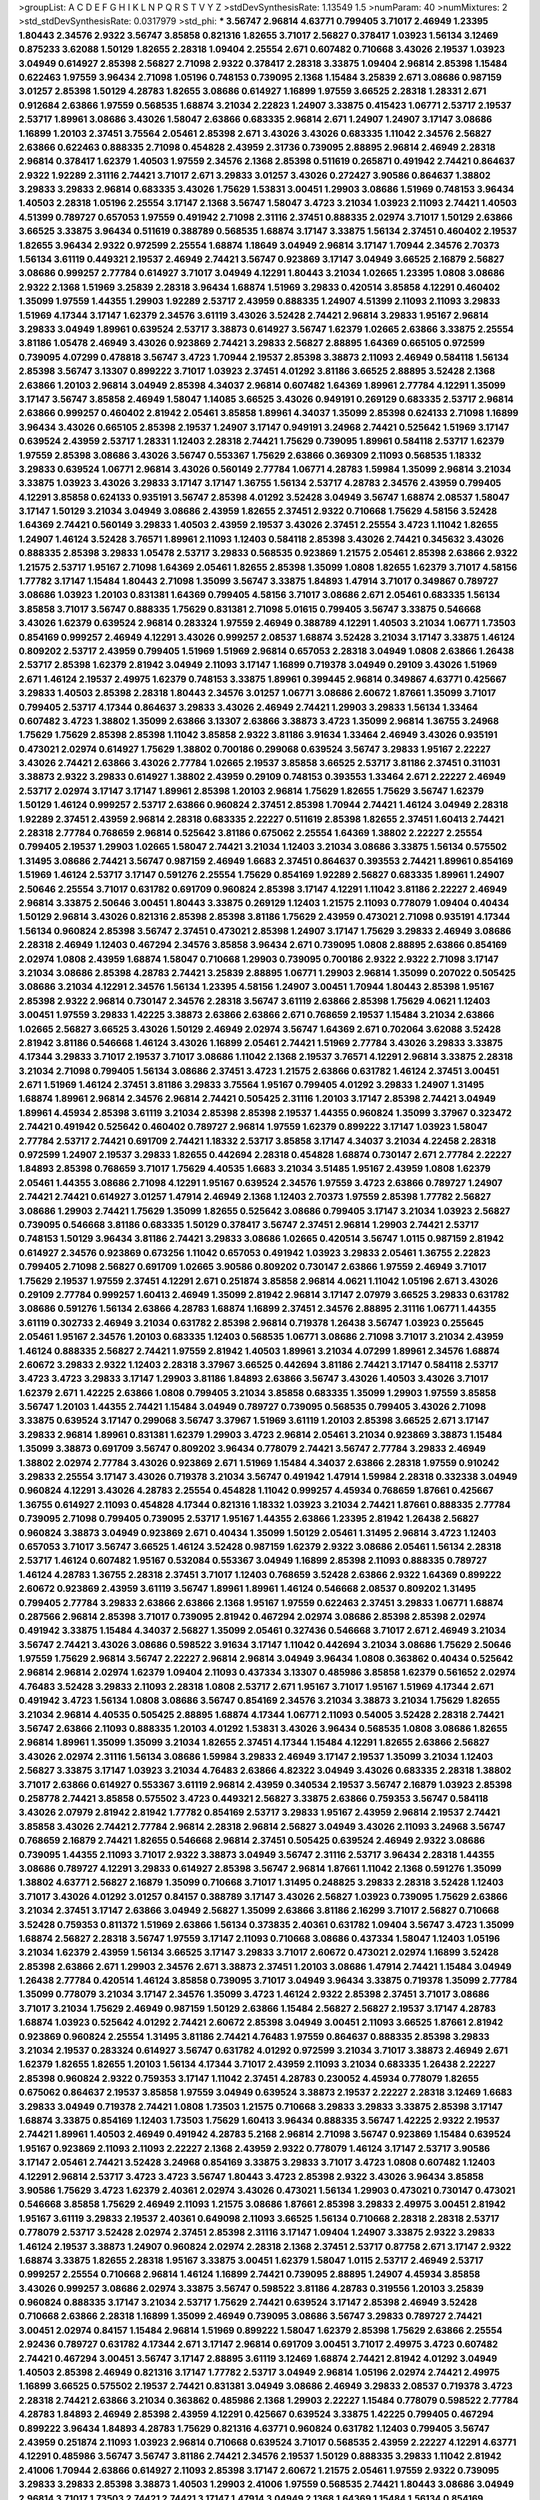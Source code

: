 >groupList:
A C D E F G H I K L
N P Q R S T V Y Z 
>stdDevSynthesisRate:
1.13549 1.5 
>numParam:
40
>numMixtures:
2
>std_stdDevSynthesisRate:
0.0317979
>std_phi:
***
3.56747 2.96814 4.63771 0.799405 3.71017 2.46949 1.23395 1.80443 2.34576 2.9322
3.56747 3.85858 0.821316 1.82655 3.71017 2.56827 0.378417 1.03923 1.56134 3.12469
0.875233 3.62088 1.50129 1.82655 2.28318 1.09404 2.25554 2.671 0.607482 0.710668
3.43026 2.19537 1.03923 3.04949 0.614927 2.85398 2.56827 2.71098 2.9322 0.378417
2.28318 3.33875 1.09404 2.96814 2.85398 1.15484 0.622463 1.97559 3.96434 2.71098
1.05196 0.748153 0.739095 2.1368 1.15484 3.25839 2.671 3.08686 0.987159 3.01257
2.85398 1.50129 4.28783 1.82655 3.08686 0.614927 1.16899 1.97559 3.66525 2.28318
1.28331 2.671 0.912684 2.63866 1.97559 0.568535 1.68874 3.21034 2.22823 1.24907
3.33875 0.415423 1.06771 2.53717 2.19537 2.53717 1.89961 3.08686 3.43026 1.58047
2.63866 0.683335 2.96814 2.671 1.24907 1.24907 3.17147 3.08686 1.16899 1.20103
2.37451 3.75564 2.05461 2.85398 2.671 3.43026 3.43026 0.683335 1.11042 2.34576
2.56827 2.63866 0.622463 0.888335 2.71098 0.454828 2.43959 2.31736 0.739095 2.88895
2.96814 2.46949 2.28318 2.96814 0.378417 1.62379 1.40503 1.97559 2.34576 2.1368
2.85398 0.511619 0.265871 0.491942 2.74421 0.864637 2.9322 1.92289 2.31116 2.74421
3.71017 2.671 3.29833 3.01257 3.43026 0.272427 3.90586 0.864637 1.38802 3.29833
3.29833 2.96814 0.683335 3.43026 1.75629 1.53831 3.00451 1.29903 3.08686 1.51969
0.748153 3.96434 1.40503 2.28318 1.05196 2.25554 3.17147 2.1368 3.56747 1.58047
3.4723 3.21034 1.03923 2.11093 2.74421 1.40503 4.51399 0.789727 0.657053 1.97559
0.491942 2.71098 2.31116 2.37451 0.888335 2.02974 3.71017 1.50129 2.63866 3.66525
3.33875 3.96434 0.511619 0.388789 0.568535 1.68874 3.17147 3.33875 1.56134 2.37451
0.460402 2.19537 1.82655 3.96434 2.9322 0.972599 2.25554 1.68874 1.18649 3.04949
2.96814 3.17147 1.70944 2.34576 2.70373 1.56134 3.61119 0.449321 2.19537 2.46949
2.74421 3.56747 0.923869 3.17147 3.04949 3.66525 2.16879 2.56827 3.08686 0.999257
2.77784 0.614927 3.71017 3.04949 4.12291 1.80443 3.21034 1.02665 1.23395 1.0808
3.08686 2.9322 2.1368 1.51969 3.25839 2.28318 3.96434 1.68874 1.51969 3.29833
0.420514 3.85858 4.12291 0.460402 1.35099 1.97559 1.44355 1.29903 1.92289 2.53717
2.43959 0.888335 1.24907 4.51399 2.11093 2.11093 3.29833 1.51969 4.17344 3.17147
1.62379 2.34576 3.61119 3.43026 3.52428 2.74421 2.96814 3.29833 1.95167 2.96814
3.29833 3.04949 1.89961 0.639524 2.53717 3.38873 0.614927 3.56747 1.62379 1.02665
2.63866 3.33875 2.25554 3.81186 1.05478 2.46949 3.43026 0.923869 2.74421 3.29833
2.56827 2.88895 1.64369 0.665105 0.972599 0.739095 4.07299 0.478818 3.56747 3.4723
1.70944 2.19537 2.85398 3.38873 2.11093 2.46949 0.584118 1.56134 2.85398 3.56747
3.13307 0.899222 3.71017 1.03923 2.37451 4.01292 3.81186 3.66525 2.88895 3.52428
2.1368 2.63866 1.20103 2.96814 3.04949 2.85398 4.34037 2.96814 0.607482 1.64369
1.89961 2.77784 4.12291 1.35099 3.17147 3.56747 3.85858 2.46949 1.58047 1.14085
3.66525 3.43026 0.949191 0.269129 0.683335 2.53717 2.96814 2.63866 0.999257 0.460402
2.81942 2.05461 3.85858 1.89961 4.34037 1.35099 2.85398 0.624133 2.71098 1.16899
3.96434 3.43026 0.665105 2.85398 2.19537 1.24907 3.17147 0.949191 3.24968 2.74421
0.525642 1.51969 3.17147 0.639524 2.43959 2.53717 1.28331 1.12403 2.28318 2.74421
1.75629 0.739095 1.89961 0.584118 2.53717 1.62379 1.97559 2.85398 3.08686 3.43026
3.56747 0.553367 1.75629 2.63866 0.369309 2.11093 0.568535 1.18332 3.29833 0.639524
1.06771 2.96814 3.43026 0.560149 2.77784 1.06771 4.28783 1.59984 1.35099 2.96814
3.21034 3.33875 1.03923 3.43026 3.29833 3.17147 3.17147 1.36755 1.56134 2.53717
4.28783 2.34576 2.43959 0.799405 4.12291 3.85858 0.624133 0.935191 3.56747 2.85398
4.01292 3.52428 3.04949 3.56747 1.68874 2.08537 1.58047 3.17147 1.50129 3.21034
3.04949 3.08686 2.43959 1.82655 2.37451 2.9322 0.710668 1.75629 4.58156 3.52428
1.64369 2.74421 0.560149 3.29833 1.40503 2.43959 2.19537 3.43026 2.37451 2.25554
3.4723 1.11042 1.82655 1.24907 1.46124 3.52428 3.76571 1.89961 2.11093 1.12403
0.584118 2.85398 3.43026 2.74421 0.345632 3.43026 0.888335 2.85398 3.29833 1.05478
2.53717 3.29833 0.568535 0.923869 1.21575 2.05461 2.85398 2.63866 2.9322 1.21575
2.53717 1.95167 2.71098 1.64369 2.05461 1.82655 2.85398 1.35099 1.0808 1.82655
1.62379 3.71017 4.58156 1.77782 3.17147 1.15484 1.80443 2.71098 1.35099 3.56747
3.33875 1.84893 1.47914 3.71017 0.349867 0.789727 3.08686 1.03923 1.20103 0.831381
1.64369 0.799405 4.58156 3.71017 3.08686 2.671 2.05461 0.683335 1.56134 3.85858
3.71017 3.56747 0.888335 1.75629 0.831381 2.71098 5.01615 0.799405 3.56747 3.33875
0.546668 3.43026 1.62379 0.639524 2.96814 0.283324 1.97559 2.46949 0.388789 4.12291
1.40503 3.21034 1.06771 1.73503 0.854169 0.999257 2.46949 4.12291 3.43026 0.999257
2.08537 1.68874 3.52428 3.21034 3.17147 3.33875 1.46124 0.809202 2.53717 2.43959
0.799405 1.51969 1.51969 2.96814 0.657053 2.28318 3.04949 1.0808 2.63866 1.26438
2.53717 2.85398 1.62379 2.81942 3.04949 2.11093 3.17147 1.16899 0.719378 3.04949
0.29109 3.43026 1.51969 2.671 1.46124 2.19537 2.49975 1.62379 0.748153 3.33875
1.89961 0.399445 2.96814 0.349867 4.63771 0.425667 3.29833 1.40503 2.85398 2.28318
1.80443 2.34576 3.01257 1.06771 3.08686 2.60672 1.87661 1.35099 3.71017 0.799405
2.53717 4.17344 0.864637 3.29833 3.43026 2.46949 2.74421 1.29903 3.29833 1.56134
1.33464 0.607482 3.4723 1.38802 1.35099 2.63866 3.13307 2.63866 3.38873 3.4723
1.35099 2.96814 1.36755 3.24968 1.75629 1.75629 2.85398 2.85398 1.11042 3.85858
2.9322 3.81186 3.91634 1.33464 2.46949 3.43026 0.935191 0.473021 2.02974 0.614927
1.75629 1.38802 0.700186 0.299068 0.639524 3.56747 3.29833 1.95167 2.22227 3.43026
2.74421 2.63866 3.43026 2.77784 1.02665 2.19537 3.85858 3.66525 2.53717 3.81186
2.37451 0.311031 3.38873 2.9322 3.29833 0.614927 1.38802 2.43959 0.29109 0.748153
0.393553 1.33464 2.671 2.22227 2.46949 2.53717 2.02974 3.17147 3.17147 1.89961
2.85398 1.20103 2.96814 1.75629 1.82655 1.75629 3.56747 1.62379 1.50129 1.46124
0.999257 2.53717 2.63866 0.960824 2.37451 2.85398 1.70944 2.74421 1.46124 3.04949
2.28318 1.92289 2.37451 2.43959 2.96814 2.28318 0.683335 2.22227 0.511619 2.85398
1.82655 2.37451 1.60413 2.74421 2.28318 2.77784 0.768659 2.96814 0.525642 3.81186
0.675062 2.25554 1.64369 1.38802 2.22227 2.25554 0.799405 2.19537 1.29903 1.02665
1.58047 2.74421 3.21034 1.12403 3.21034 3.08686 3.33875 1.56134 0.575502 1.31495
3.08686 2.74421 3.56747 0.987159 2.46949 1.6683 2.37451 0.864637 0.393553 2.74421
1.89961 0.854169 1.51969 1.46124 2.53717 3.17147 0.591276 2.25554 1.75629 0.854169
1.92289 2.56827 0.683335 1.89961 1.24907 2.50646 2.25554 3.71017 0.631782 0.691709
0.960824 2.85398 3.17147 4.12291 1.11042 3.81186 2.22227 2.46949 2.96814 3.33875
2.50646 3.00451 1.80443 3.33875 0.269129 1.12403 1.21575 2.11093 0.778079 1.09404
0.40434 1.50129 2.96814 3.43026 0.821316 2.85398 2.85398 3.81186 1.75629 2.43959
0.473021 2.71098 0.935191 4.17344 1.56134 0.960824 2.85398 3.56747 2.37451 0.473021
2.85398 1.24907 3.17147 1.75629 3.29833 2.46949 3.08686 2.28318 2.46949 1.12403
0.467294 2.34576 3.85858 3.96434 2.671 0.739095 1.0808 2.88895 2.63866 0.854169
2.02974 1.0808 2.43959 1.68874 1.58047 0.710668 1.29903 0.739095 0.700186 2.9322
2.9322 2.71098 3.17147 3.21034 3.08686 2.85398 4.28783 2.74421 3.25839 2.88895
1.06771 1.29903 2.96814 1.35099 0.207022 0.505425 3.08686 3.21034 4.12291 2.34576
1.56134 1.23395 4.58156 1.24907 3.00451 1.70944 1.80443 2.85398 1.95167 2.85398
2.9322 2.96814 0.730147 2.34576 2.28318 3.56747 3.61119 2.63866 2.85398 1.75629
4.0621 1.12403 3.00451 1.97559 3.29833 1.42225 3.38873 2.63866 2.63866 2.671
0.768659 2.19537 1.15484 3.21034 2.63866 1.02665 2.56827 3.66525 3.43026 1.50129
2.46949 2.02974 3.56747 1.64369 2.671 0.702064 3.62088 3.52428 2.81942 3.81186
0.546668 1.46124 3.43026 1.16899 2.05461 2.74421 1.51969 2.77784 3.43026 3.29833
3.33875 4.17344 3.29833 3.71017 2.19537 3.71017 3.08686 1.11042 2.1368 2.19537
3.76571 4.12291 2.96814 3.33875 2.28318 3.21034 2.71098 0.799405 1.56134 3.08686
2.37451 3.4723 1.21575 2.63866 0.631782 1.46124 2.37451 3.00451 2.671 1.51969
1.46124 2.37451 3.81186 3.29833 3.75564 1.95167 0.799405 4.01292 3.29833 1.24907
1.31495 1.68874 1.89961 2.96814 2.34576 2.96814 2.74421 0.505425 2.31116 1.20103
3.17147 2.85398 2.74421 3.04949 1.89961 4.45934 2.85398 3.61119 3.21034 2.85398
2.85398 2.19537 1.44355 0.960824 1.35099 3.37967 0.323472 2.74421 0.491942 0.525642
0.460402 0.789727 2.96814 1.97559 1.62379 0.899222 3.17147 1.03923 1.58047 2.77784
2.53717 2.74421 0.691709 2.74421 1.18332 2.53717 3.85858 3.17147 4.34037 3.21034
4.22458 2.28318 0.972599 1.24907 2.19537 3.29833 1.82655 0.442694 2.28318 0.454828
1.68874 0.730147 2.671 2.77784 2.22227 1.84893 2.85398 0.768659 3.71017 1.75629
4.40535 1.6683 3.21034 3.51485 1.95167 2.43959 1.0808 1.62379 2.05461 1.44355
3.08686 2.71098 4.12291 1.95167 0.639524 2.34576 1.97559 3.4723 2.63866 0.789727
1.24907 2.74421 2.74421 0.614927 3.01257 1.47914 2.46949 2.1368 1.12403 2.70373
1.97559 2.85398 1.77782 2.56827 3.08686 1.29903 2.74421 1.75629 1.35099 1.82655
0.525642 3.08686 0.799405 3.17147 3.21034 1.03923 2.56827 0.739095 0.546668 3.81186
0.683335 1.50129 0.378417 3.56747 2.37451 2.96814 1.29903 2.74421 2.53717 0.748153
1.50129 3.96434 3.81186 2.74421 3.29833 3.08686 1.02665 0.420514 3.56747 1.0115
0.987159 2.81942 0.614927 2.34576 0.923869 0.673256 1.11042 0.657053 0.491942 1.03923
3.29833 2.05461 1.36755 2.22823 0.799405 2.71098 2.56827 0.691709 1.02665 3.90586
0.809202 0.730147 2.63866 1.97559 2.46949 3.71017 1.75629 2.19537 1.97559 2.37451
4.12291 2.671 0.251874 3.85858 2.96814 4.0621 1.11042 1.05196 2.671 3.43026
0.29109 2.77784 0.999257 1.60413 2.46949 1.35099 2.81942 2.96814 3.17147 2.07979
3.66525 3.29833 0.631782 3.08686 0.591276 1.56134 2.63866 4.28783 1.68874 1.16899
2.37451 2.34576 2.88895 2.31116 1.06771 1.44355 3.61119 0.302733 2.46949 3.21034
0.631782 2.85398 2.96814 0.719378 1.26438 3.56747 1.03923 0.255645 2.05461 1.95167
2.34576 1.20103 0.683335 1.12403 0.568535 1.06771 3.08686 2.71098 3.71017 3.21034
2.43959 1.46124 0.888335 2.56827 2.74421 1.97559 2.81942 1.40503 1.89961 3.21034
4.07299 1.89961 2.34576 1.68874 2.60672 3.29833 2.9322 1.12403 2.28318 3.37967
3.66525 0.442694 3.81186 2.74421 3.17147 0.584118 2.53717 3.4723 3.4723 3.29833
3.17147 1.29903 3.81186 1.84893 2.63866 3.56747 3.43026 1.40503 3.43026 3.71017
1.62379 2.671 1.42225 2.63866 1.0808 0.799405 3.21034 3.85858 0.683335 1.35099
1.29903 1.97559 3.85858 3.56747 1.20103 1.44355 2.74421 1.15484 3.04949 0.789727
0.739095 0.568535 0.799405 3.43026 2.71098 3.33875 0.639524 3.17147 0.299068 3.56747
3.37967 1.51969 3.61119 1.20103 2.85398 3.66525 2.671 3.17147 3.29833 2.96814
1.89961 0.831381 1.62379 1.29903 3.4723 2.96814 2.05461 3.21034 0.923869 3.38873
1.15484 1.35099 3.38873 0.691709 3.56747 0.809202 3.96434 0.778079 2.74421 3.56747
2.77784 3.29833 2.46949 1.38802 2.02974 2.77784 3.43026 0.923869 2.671 1.51969
1.15484 4.34037 2.63866 2.28318 1.97559 0.910242 3.29833 2.25554 3.17147 3.43026
0.719378 3.21034 3.56747 0.491942 1.47914 1.59984 2.28318 0.332338 3.04949 0.960824
4.12291 3.43026 4.28783 2.25554 0.454828 1.11042 0.999257 4.45934 0.768659 1.87661
0.425667 1.36755 0.614927 2.11093 0.454828 4.17344 0.821316 1.18332 1.03923 3.21034
2.74421 1.87661 0.888335 2.77784 0.739095 2.71098 0.799405 0.739095 2.53717 1.95167
1.44355 2.63866 1.23395 2.81942 1.26438 2.56827 0.960824 3.38873 3.04949 0.923869
2.671 0.40434 1.35099 1.50129 2.05461 1.31495 2.96814 3.4723 1.12403 0.657053
3.71017 3.56747 3.66525 1.46124 3.52428 0.987159 1.62379 2.9322 3.08686 2.05461
1.56134 2.28318 2.53717 1.46124 0.607482 1.95167 0.532084 0.553367 3.04949 1.16899
2.85398 2.11093 0.888335 0.789727 1.46124 4.28783 1.36755 2.28318 2.37451 3.71017
1.12403 0.768659 3.52428 2.63866 2.9322 1.64369 0.899222 2.60672 0.923869 2.43959
3.61119 3.56747 1.89961 1.89961 1.46124 0.546668 2.08537 0.809202 1.31495 0.799405
2.77784 3.29833 2.63866 2.63866 2.1368 1.95167 1.97559 0.622463 2.37451 3.29833
1.06771 1.68874 0.287566 2.96814 2.85398 3.71017 0.739095 2.81942 0.467294 2.02974
3.08686 2.85398 2.85398 2.02974 0.491942 3.33875 1.15484 4.34037 2.56827 1.35099
2.05461 0.327436 0.546668 3.71017 2.671 2.46949 3.21034 3.56747 2.74421 3.43026
3.08686 0.598522 3.91634 3.17147 1.11042 0.442694 3.21034 3.08686 1.75629 2.50646
1.97559 1.75629 2.96814 3.56747 2.22227 2.96814 2.96814 3.04949 3.96434 1.0808
0.363862 0.40434 0.525642 2.96814 2.96814 2.02974 1.62379 1.09404 2.11093 0.437334
3.13307 0.485986 3.85858 1.62379 0.561652 2.02974 4.76483 3.52428 3.29833 2.11093
2.28318 1.0808 2.53717 2.671 1.95167 3.71017 1.95167 1.51969 4.17344 2.671
0.491942 3.4723 1.56134 1.0808 3.08686 3.56747 0.854169 2.34576 3.21034 3.38873
3.21034 1.75629 1.82655 3.21034 2.96814 4.40535 0.505425 2.88895 1.68874 4.17344
1.06771 2.11093 0.54005 3.52428 2.28318 2.74421 3.56747 2.63866 2.11093 0.888335
1.20103 4.01292 1.53831 3.43026 3.96434 0.568535 1.0808 3.08686 1.82655 2.96814
1.89961 1.35099 1.35099 3.21034 1.82655 2.37451 4.17344 1.15484 4.12291 1.82655
2.63866 2.56827 3.43026 2.02974 2.31116 1.56134 3.08686 1.59984 3.29833 2.46949
3.17147 2.19537 1.35099 3.21034 1.12403 2.56827 3.33875 3.17147 1.03923 3.21034
4.76483 2.63866 4.82322 3.04949 3.43026 0.683335 2.28318 1.38802 3.71017 2.63866
0.614927 0.553367 3.61119 2.96814 2.43959 0.340534 2.19537 3.56747 2.16879 1.03923
2.85398 0.258778 2.74421 3.85858 0.575502 3.4723 0.449321 2.56827 3.33875 2.63866
0.759353 3.56747 0.584118 3.43026 2.07979 2.81942 2.81942 1.77782 0.854169 2.53717
3.29833 1.95167 2.43959 2.96814 2.19537 2.74421 3.85858 3.43026 2.74421 2.77784
2.96814 2.28318 2.96814 2.56827 3.04949 3.43026 2.11093 3.24968 3.56747 0.768659
2.16879 2.74421 1.82655 0.546668 2.96814 2.37451 0.505425 0.639524 2.46949 2.9322
3.08686 0.739095 1.44355 2.11093 3.71017 2.9322 3.38873 3.04949 3.56747 2.31116
2.53717 3.96434 2.28318 1.44355 3.08686 0.789727 4.12291 3.29833 0.614927 2.85398
3.56747 2.96814 1.87661 1.11042 2.1368 0.591276 1.35099 1.38802 4.63771 2.56827
2.16879 1.35099 0.710668 3.71017 1.31495 0.248825 3.29833 2.28318 3.52428 1.12403
3.71017 3.43026 4.01292 3.01257 0.84157 0.388789 3.17147 3.43026 2.56827 1.03923
0.739095 1.75629 2.63866 3.21034 2.37451 3.17147 2.63866 3.04949 2.56827 1.35099
2.63866 3.81186 2.16299 3.71017 2.56827 0.710668 3.52428 0.759353 0.811372 1.51969
2.63866 1.56134 0.373835 2.40361 0.631782 1.09404 3.56747 3.4723 1.35099 1.68874
2.56827 2.28318 3.56747 1.97559 3.17147 2.11093 0.710668 3.08686 0.437334 1.58047
1.12403 1.05196 3.21034 1.62379 2.43959 1.56134 3.66525 3.17147 3.29833 3.71017
2.60672 0.473021 2.02974 1.16899 3.52428 2.85398 2.63866 2.671 1.29903 2.34576
2.671 3.38873 2.37451 1.20103 3.08686 1.47914 2.74421 1.15484 3.04949 1.26438
2.77784 0.420514 1.46124 3.85858 0.739095 3.71017 3.04949 3.96434 3.33875 0.719378
1.35099 2.77784 1.35099 0.778079 3.21034 3.17147 2.34576 1.35099 3.4723 1.46124
2.9322 2.85398 2.37451 3.71017 3.08686 3.71017 3.21034 1.75629 2.46949 0.987159
1.50129 2.63866 1.15484 2.56827 2.56827 2.19537 3.17147 4.28783 1.68874 1.03923
0.525642 4.01292 2.74421 2.60672 2.85398 3.04949 3.00451 2.11093 3.66525 1.87661
2.81942 0.923869 0.960824 2.25554 1.31495 3.81186 2.74421 4.76483 1.97559 0.864637
0.888335 2.85398 3.29833 3.21034 2.19537 0.283324 0.614927 3.56747 0.631782 4.01292
0.972599 3.21034 3.71017 3.38873 2.46949 2.671 1.62379 1.82655 1.82655 1.20103
1.56134 4.17344 3.71017 2.43959 2.11093 3.21034 0.683335 1.26438 2.22227 2.85398
0.960824 2.9322 0.759353 3.17147 1.11042 2.37451 4.28783 0.230052 4.45934 0.778079
1.82655 0.675062 0.864637 2.19537 3.85858 1.97559 3.04949 0.639524 3.38873 2.19537
2.22227 2.28318 3.12469 1.6683 3.29833 3.04949 0.719378 2.74421 1.0808 1.73503
1.21575 0.710668 3.29833 3.29833 3.33875 2.85398 3.17147 1.68874 3.33875 0.854169
1.12403 1.73503 1.75629 1.60413 3.96434 0.888335 3.56747 1.42225 2.9322 2.19537
2.74421 1.89961 1.40503 2.46949 0.491942 4.28783 5.2168 2.96814 2.71098 3.56747
0.923869 1.15484 0.639524 1.95167 0.923869 2.11093 2.11093 2.22227 2.1368 2.43959
2.9322 0.778079 1.46124 3.17147 2.53717 3.90586 3.17147 2.05461 2.74421 3.52428
3.24968 0.854169 3.33875 3.29833 3.71017 3.4723 1.0808 0.607482 1.12403 4.12291
2.96814 2.53717 3.4723 3.4723 3.56747 1.80443 3.4723 2.85398 2.9322 3.43026
3.96434 3.85858 3.90586 1.75629 3.4723 1.62379 2.40361 2.02974 3.43026 0.473021
1.56134 1.29903 0.473021 0.730147 0.473021 0.546668 3.85858 1.75629 2.46949 2.11093
1.21575 3.08686 1.87661 2.85398 3.29833 2.49975 3.00451 2.81942 1.95167 3.61119
3.29833 2.19537 2.40361 0.649098 2.11093 3.66525 1.56134 0.710668 2.28318 2.28318
2.53717 0.778079 2.53717 3.52428 2.02974 2.37451 2.85398 2.31116 3.17147 1.09404
1.24907 3.33875 2.9322 3.29833 1.46124 2.19537 3.38873 1.24907 0.960824 2.02974
2.28318 2.1368 2.37451 2.53717 0.87758 2.671 3.17147 2.9322 1.68874 3.33875
1.82655 2.28318 1.95167 3.33875 3.00451 1.62379 1.58047 1.0115 2.53717 2.46949
2.53717 0.999257 2.25554 0.710668 2.96814 1.46124 1.16899 2.74421 0.739095 2.88895
1.24907 4.45934 3.85858 3.43026 0.999257 3.08686 2.02974 3.33875 3.56747 0.598522
3.81186 4.28783 0.319556 1.20103 3.25839 0.960824 0.888335 3.17147 3.21034 2.53717
1.75629 2.74421 0.639524 3.17147 2.85398 2.46949 3.52428 0.710668 2.63866 2.28318
1.16899 1.35099 2.46949 0.739095 3.08686 3.56747 3.29833 0.789727 2.74421 3.00451
2.02974 0.84157 1.15484 2.96814 1.51969 0.899222 1.58047 1.62379 2.85398 1.75629
2.63866 2.25554 2.92436 0.789727 0.631782 4.17344 2.671 3.17147 2.96814 0.691709
3.00451 3.71017 2.49975 3.4723 0.607482 2.74421 0.467294 3.00451 3.56747 3.17147
2.88895 3.61119 3.12469 1.68874 2.74421 2.81942 4.01292 3.04949 1.40503 2.85398
2.46949 0.821316 3.17147 1.77782 2.53717 3.04949 2.96814 1.05196 2.02974 2.74421
2.49975 1.16899 3.66525 0.575502 2.19537 2.74421 0.831381 3.04949 3.08686 2.46949
3.29833 2.08537 0.719378 3.4723 2.28318 2.74421 2.63866 3.21034 0.363862 0.485986
2.1368 1.29903 2.22227 1.15484 0.778079 0.598522 2.77784 4.28783 1.84893 2.46949
2.85398 2.43959 4.12291 0.425667 0.639524 3.33875 1.42225 0.799405 0.467294 0.899222
3.96434 1.84893 4.28783 1.75629 0.821316 4.63771 0.960824 0.631782 1.12403 0.799405
3.56747 2.43959 0.251874 2.11093 1.03923 2.96814 0.710668 0.639524 3.71017 0.568535
2.43959 2.22227 4.12291 4.63771 4.12291 0.485986 3.56747 3.56747 3.81186 2.74421
2.34576 2.19537 1.50129 0.888335 3.29833 1.11042 2.81942 2.41006 1.70944 2.63866
0.614927 2.11093 2.85398 3.17147 2.60672 1.21575 2.05461 1.97559 2.9322 0.739095
3.29833 3.29833 2.85398 3.38873 1.40503 1.29903 2.41006 1.97559 0.568535 2.74421
1.80443 3.08686 3.04949 2.96814 3.71017 1.73503 2.74421 2.74421 3.17147 1.47914
3.04949 2.1368 1.64369 1.15484 1.56134 0.854169 0.420514 1.82655 2.34576 2.63866
1.35099 1.15484 2.34576 1.73503 1.9998 2.74421 2.85398 0.999257 2.81942 2.88895
3.17147 1.80443 1.20103 1.97559 2.28318 1.11042 2.37451 2.37451 3.12469 1.02665
2.63866 3.43026 2.37451 1.70944 0.591276 0.864637 1.51969 1.06771 4.12291 3.08686
1.46124 3.56747 1.03923 0.437334 0.546668 1.16899 0.960824 1.68874 3.56747 1.82655
3.12469 1.06771 3.56747 1.82655 2.81942 1.35099 3.61119 0.631782 0.631782 3.29833
3.29833 3.75564 1.36755 2.74421 2.11093 2.88895 1.51969 1.87661 2.46949 0.525642
0.768659 0.497971 3.96434 1.02665 3.29833 2.85398 3.29833 3.66525 1.29903 2.77784
1.21575 2.74421 1.64369 0.960824 1.06771 3.71017 2.22227 2.28318 0.657053 2.74421
1.47914 1.87661 1.12403 3.08686 2.53717 0.497971 3.66525 2.53717 3.21034 1.89961
1.28331 3.33875 3.56747 3.52428 0.584118 2.02974 2.63866 3.17147 3.08686 2.81942
2.46949 0.299068 0.373835 0.935191 2.74421 4.01292 1.89961 0.302733 2.60672 3.08686
3.4723 2.46949 3.43026 2.96814 1.70944 0.923869 2.81942 1.11042 0.935191 1.44355
3.29833 1.29903 1.89961 3.71017 3.4723 3.08686 3.96434 0.454828 1.92289 3.04949
3.01257 3.08686 2.71098 0.584118 0.789727 3.29833 2.88895 0.511619 2.9322 3.29833
2.34576 3.29833 0.631782 3.38873 2.85398 0.437334 3.85858 0.789727 4.40535 3.81186
3.08686 1.31495 3.29833 4.56931 2.19537 5.01615 0.710668 1.18332 2.22227 0.294657
2.63866 3.71017 2.19537 3.66525 0.437334 2.60672 3.21034 2.85398 3.21034 2.11093
2.56827 0.546668 3.24968 1.62379 3.81186 3.56747 1.68874 3.00451 2.40361 0.442694
3.33875 2.05461 4.63771 1.24907 3.85858 0.383054 0.473021 0.467294 0.614927 4.01292
2.05461 0.888335 1.58047 1.35099 4.45934 2.53717 1.51969 1.75629 3.08686 2.77784
3.71017 2.74421 0.739095 2.77784 5.35978 1.46124 2.11093 2.96814 1.29903 3.71017
1.82655 2.85398 2.19537 2.63866 0.831381 3.66525 3.56747 0.546668 3.56747 2.53717
2.14253 0.553367 0.473021 1.51969 2.85398 2.37451 3.71017 2.9322 1.35099 4.28783
3.52428 2.37451 2.19537 3.62088 0.899222 3.43026 1.0808 3.33875 1.26438 3.81186
2.81942 2.28318 3.17147 1.56134 3.56747 2.85398 0.349867 2.19537 4.28783 0.923869
0.691709 2.19537 3.17147 2.9322 3.21034 2.74421 2.96814 2.85398 1.21575 1.82655
0.923869 2.37451 3.29833 2.56827 2.37451 0.323472 2.08537 2.37451 3.71017 0.739095
3.04949 0.485986 3.04949 3.04949 4.58156 2.43959 0.730147 0.972599 3.04949 2.74421
1.31495 2.11093 2.28318 3.21034 0.511619 1.24907 4.51399 1.26438 3.43026 0.854169
2.71098 1.15484 2.37451 1.58047 2.85398 0.935191 4.12291 2.43959 2.56827 2.9322
2.37451 0.960824 1.89961 1.62379 2.11093 2.53717 1.97559 0.491942 1.35099 0.437334
3.29833 0.831381 0.748153 0.532084 0.454828 2.671 2.85398 1.70944 0.584118 3.38873
2.85398 3.25839 2.50646 0.546668 1.56134 2.63866 1.40503 3.71017 4.58156 1.77782
2.71098 2.25554 2.63866 3.17147 2.19537 2.85398 0.631782 1.82655 0.719378 2.63866
2.56827 2.85398 2.96814 2.28318 2.81942 2.71098 2.85398 1.77782 2.05461 0.831381
0.607482 2.37451 2.37451 2.85398 0.831381 2.74421 2.63866 3.38873 0.854169 3.38873
3.66525 1.82655 2.34576 1.21575 1.11042 1.20103 1.89961 0.854169 4.95542 1.47914
0.491942 2.671 3.13307 3.08686 4.17344 0.388789 3.08686 1.16899 3.71017 0.888335
3.29833 3.04949 3.17147 0.525642 3.04949 2.671 3.52428 0.748153 0.505425 0.499306
1.44355 1.31495 0.999257 2.9322 2.46949 0.665105 2.85398 3.71017 2.85398 0.657053
2.74421 3.43026 3.52428 0.657053 0.999257 0.960824 2.43959 2.19537 1.80443 3.43026
3.4723 1.64369 3.24968 0.864637 0.719378 1.68874 2.37451 2.11093 1.89961 1.62379
2.11093 2.02974 2.96814 1.35099 0.614927 2.63866 1.82655 1.97559 2.74421 0.899222
1.75629 2.74421 2.63866 3.08686 3.85858 2.85398 0.972599 2.74421 2.43959 3.04949
3.01257 3.08686 1.75629 1.28331 3.21034 3.85858 0.923869 2.9322 2.46949 4.28783
3.43026 1.24907 2.81942 1.50129 2.56827 2.53717 2.50646 2.71098 3.71017 2.24951
2.63866 0.899222 3.24968 3.21034 2.96814 2.19537 2.74421 0.999257 1.62379 0.739095
3.43026 3.04949 2.28318 2.28318 3.76571 2.63866 3.43026 0.799405 2.81942 2.671
1.35099 0.923869 2.56827 1.16899 1.97559 3.71017 2.31116 3.81186 3.08686 3.43026
0.854169 1.64369 3.25839 3.81186 2.9322 3.08686 3.52428 1.56134 3.17147 2.74421
2.96814 3.21034 3.4723 3.33875 0.639524 3.29833 1.95167 0.999257 2.11093 3.71017
3.17147 3.04949 2.56827 1.62379 0.768659 3.17147 1.35099 3.52428 2.49975 2.88895
4.28783 3.21034 2.96814 3.17147 2.31116 2.46949 2.11093 0.607482 1.51969 1.0808
3.33875 2.1368 3.85858 2.671 2.41006 0.505425 1.06771 2.34576 1.64369 1.95167
2.28318 0.831381 1.21575 0.591276 2.77784 3.04949 1.40503 1.6683 2.16879 0.631782
4.95542 2.22227 0.454828 2.71098 1.97559 2.85398 1.51969 0.575502 0.821316 2.74421
3.85858 2.63866 2.37451 4.01292 2.671 2.46949 0.748153 4.51399 2.63866 2.81942
2.96814 3.04949 2.53717 0.702064 3.29833 1.46124 1.82655 3.04949 4.45934 2.56827
2.63866 0.831381 2.74421 2.37451 0.799405 1.75629 1.23395 4.01292 0.511619 4.63771
3.04949 3.95373 1.42607 0.949191 0.511619 2.1368 2.671 2.77784 0.683335 3.43026
2.28318 2.28318 3.29833 2.85398 3.43026 2.46949 2.74421 2.53717 0.960824 1.33464
3.04949 2.96814 3.04949 2.85398 2.92436 1.29903 1.64369 1.29903 1.89961 0.748153
2.71098 1.11042 0.888335 3.56747 1.77782 0.525642 2.19537 1.29903 3.81186 2.11093
2.46949 1.95167 3.75564 2.63866 2.85398 1.11042 0.607482 0.691709 3.85858 1.09404
1.64369 1.29903 2.88895 2.71098 3.17147 3.96434 2.05461 1.03923 2.56827 3.85858
0.269129 1.62379 0.935191 3.04949 2.02974 3.56747 2.88895 2.71098 0.888335 1.11042
3.56747 1.21575 3.29833 2.63866 2.19537 0.960824 0.568535 0.591276 3.21034 2.96814
3.29833 2.71098 0.607482 2.96814 2.96814 1.46124 0.84157 1.64369 1.46124 0.454828
0.710668 2.85398 2.56827 2.96814 0.368321 3.56747 1.15484 1.0808 0.568535 1.70944
0.665105 1.03923 2.77784 0.307265 0.960824 2.46949 2.25554 3.04949 0.354155 2.9322
0.888335 0.864637 1.24907 2.1368 0.553367 2.96814 3.08686 1.46124 0.843827 0.710668
0.683335 1.03923 1.46124 2.02974 3.21034 1.58047 2.60672 1.38802 2.96814 2.19537
1.12704 1.02665 1.82655 3.04949 3.4723 0.345632 3.29833 2.9322 1.31495 1.35099
2.34576 3.08686 2.25554 0.702064 2.96814 1.58047 3.29833 2.96814 1.12403 1.03923
0.821316 3.56747 2.85398 2.34576 0.388789 2.85398 3.17147 0.505425 0.691709 2.05461
1.12403 3.17147 0.854169 0.949191 1.89961 1.82655 0.789727 2.25554 3.43026 3.4723
4.01292 4.01292 1.82655 1.64369 0.739095 0.759353 0.875233 0.789727 1.82655 3.04949
1.82655 3.21034 3.17147 1.75629 3.96434 2.74421 1.35099 3.75564 2.96814 0.768659
2.25554 3.66525 3.12469 1.24907 2.53717 0.491942 1.60413 2.671 1.40503 0.354155
2.46949 2.53717 2.74421 0.683335 3.29833 2.34576 2.88895 3.56747 3.81186 3.08686
1.58047 3.66525 1.24907 0.972599 3.08686 0.691709 2.81942 1.20103 1.89961 3.85858
1.11042 1.46124 1.03923 2.81942 1.35099 2.43959 3.38873 2.85398 2.96814 3.08686
3.43026 3.08686 0.554852 0.532084 3.25839 0.864637 1.06771 2.85398 2.31116 1.15484
2.56827 1.11042 3.04949 2.85398 2.63866 3.33875 3.71017 0.485986 0.691709 2.74421
0.54005 0.442694 2.74421 3.08686 0.378417 3.17147 2.37451 2.81942 0.864637 0.730147
2.56827 2.96814 1.95167 2.63866 3.66525 1.84893 1.38802 3.43026 3.66525 2.02974
2.19537 3.33875 3.56747 2.71098 1.31495 4.17344 2.11093 2.43959 2.25554 2.19537
2.05461 2.74421 0.409295 2.74421 1.56134 0.657053 4.28783 4.45934 2.63866 2.22227
3.21034 3.91634 1.02665 1.06771 1.68874 0.546668 4.28783 0.639524 1.03923 3.08686
2.31116 3.21034 2.71098 0.568535 1.40503 2.81942 2.46949 0.821316 2.43959 3.66525
3.56747 1.87661 1.16899 2.85398 3.71017 1.75629 3.21034 2.56827 2.56827 2.63866
2.28318 2.77784 1.87661 3.56747 2.34576 0.657053 1.03923 0.691709 0.864637 1.87661
2.85398 2.96814 0.561652 3.04949 2.81942 3.00451 3.71017 2.28318 1.0808 1.68874
1.62379 1.40503 0.960824 5.35978 3.29833 1.75629 2.63866 1.29903 2.59974 1.29903
2.41006 4.45934 0.960824 1.31495 3.25839 2.74421 2.28318 1.0115 3.71017 1.35099
0.910242 3.71017 1.42225 2.75157 2.63866 3.33875 0.768659 2.53717 1.35099 0.821316
1.09404 0.437334 2.81942 1.75629 1.80443 0.591276 2.40361 2.9322 1.40503 1.21575
1.03923 2.63866 3.56747 2.74421 3.17147 4.17344 2.1368 3.71017 3.04949 4.01292
1.68874 1.75629 0.388789 3.66525 4.17344 0.799405 2.96814 2.46949 1.02665 2.56827
2.11093 0.864637 3.33875 3.56747 2.85398 1.03923 2.74421 1.75629 2.11093 3.96434
4.01292 2.28318 2.53717 3.81186 3.13307 4.01292 3.4723 1.50129 1.15484 3.56747
2.46949 2.19537 0.473021 4.28783 2.11093 4.07299 0.999257 1.80443 3.04949 0.888335
2.63866 0.691709 2.37451 0.332338 2.60672 0.864637 1.58047 2.56827 1.24907 2.96814
1.56134 3.61119 0.960824 2.96814 0.768659 4.12291 2.96814 3.56747 3.17147 1.35099
3.21034 0.378417 2.671 2.81942 0.546668 3.38873 2.88895 2.43959 1.77782 0.420514
2.05461 3.56747 0.393553 3.04949 2.88895 1.64369 2.74421 1.06771 4.28783 1.84893
1.68874 3.4723 2.74421 2.74421 1.82655 1.03923 3.43026 0.84157 1.87661 3.71017
1.82655 2.53717 3.75564 1.97559 2.46949 3.04949 3.33875 3.81186 2.85398 1.89961
2.56827 3.29833 2.19537 0.888335 1.26438 2.19537 1.87661 0.511619 1.40503 0.393553
1.89961 2.88895 1.06771 2.28318 0.485986 3.38873 3.04949 1.68874 1.89961 2.11093
2.43959 2.671 2.85398 0.591276 1.56134 2.85398 2.1368 3.81186 0.683335 2.671
1.87661 3.21034 2.96814 2.81942 2.37451 1.16899 3.04949 2.43959 0.665105 1.89961
1.75629 2.74421 3.43026 1.97559 3.43026 0.923869 1.35099 3.04949 2.07979 0.759353
2.05461 2.43959 2.63866 2.74421 2.85398 1.03923 2.31116 3.21034 1.97559 0.799405
1.40503 0.683335 3.29833 2.05461 3.4723 3.96434 3.66525 1.0115 3.76571 2.46949
0.460402 1.05196 0.511619 0.999257 0.639524 0.972599 3.04949 1.40503 3.33875 2.19537
2.37451 2.85398 3.43026 1.89961 3.38873 2.9322 3.29833 2.96814 3.61119 0.409295
3.4723 1.82655 1.75629 3.29833 1.50129 2.63866 2.19537 2.671 1.68874 2.46949
2.71098 0.437334 0.999257 0.607482 2.671 1.46124 0.691709 1.23065 2.74421 1.73503
2.96814 2.37451 1.89961 2.05461 2.74421 3.29833 3.96434 2.56827 3.04949 2.11093
2.02974 1.64369 2.37451 2.40361 2.56827 1.89961 3.21034 0.511619 0.987159 1.73503
3.17147 2.85398 1.56134 2.63866 1.35099 3.01257 1.16899 4.17344 2.56827 5.09124
2.96814 2.96814 2.85398 1.40503 3.61119 0.473021 3.29833 2.96814 2.56827 0.437334
3.76571 3.04949 3.33875 2.02974 1.64369 1.06771 3.56747 4.01292 1.40503 2.77784
0.568535 1.58047 0.821316 2.63866 0.768659 2.88895 3.4723 0.614927 3.66525 2.96814
3.08686 3.43026 0.888335 2.9322 0.665105 3.17147 2.37451 2.19537 3.04949 2.11093
3.81186 1.12403 3.21034 2.56827 3.38873 2.34576 2.60672 0.831381 3.29833 3.90586
1.40503 3.71017 1.31495 2.22227 0.739095 3.81186 3.43026 2.46949 0.332338 3.08686
0.323472 3.29833 0.912684 2.96814 2.74421 0.299068 3.66525 0.491942 3.71017 2.02974
2.74421 2.11093 2.96814 2.85398 1.68874 4.17344 3.21034 3.38873 0.854169 1.35099
1.40503 2.19537 2.37451 3.71017 1.89961 3.66525 1.50129 1.03923 1.46124 3.56747
0.568535 4.01292 2.85398 0.40434 0.420514 3.04949 2.85398 2.46949 2.9322 0.40434
0.383054 3.00451 4.12291 3.71017 3.71017 2.88895 2.56827 3.43026 2.56827 2.28318
0.639524 0.614927 0.485986 0.84157 1.02665 0.639524 2.96814 1.40503 3.08686 2.43959
3.43026 3.71017 2.28318 2.85398 0.607482 0.546668 2.37451 2.56827 3.17147 2.19537
1.40503 1.75629 0.525642 4.45934 2.9322 3.85858 2.85398 0.591276 0.302733 2.49975
0.960824 2.56827 3.21034 0.614927 1.31495 2.671 0.831381 1.44355 4.51399 3.33875
0.340534 2.96814 3.56747 2.96814 1.56134 2.96814 2.28318 3.29833 2.37451 2.43959
1.12403 3.12469 3.43026 3.33875 3.56747 2.63866 3.29833 2.05461 0.525642 4.82322
3.29833 3.29833 3.43026 2.53717 0.960824 2.53717 0.561652 2.37451 1.80443 2.63866
2.96814 4.95542 3.56747 3.85858 1.23065 2.02974 0.888335 3.71017 3.43026 1.03923
2.02974 4.12291 2.25554 2.74421 2.22227 2.63866 0.614927 2.53717 2.85398 0.442694
3.96434 3.56747 2.53717 0.799405 3.81186 3.17147 1.66384 2.37451 1.68874 3.4723
3.96434 3.56747 3.56747 4.23591 3.08686 3.29833 2.02974 3.17147 2.25554 3.08686
2.56827 0.437334 0.778079 4.12291 0.505425 3.33875 1.31495 0.864637 4.01292 0.739095
1.87661 2.85398 1.68874 2.25554 2.28318 1.11042 4.82322 0.553367 2.81942 3.43026
2.63866 0.999257 3.71017 0.665105 3.43026 3.08686 3.43026 1.97559 2.85398 3.33875
2.43959 2.02974 1.20103 4.58156 1.29903 1.87661 1.31495 0.442694 4.12291 2.19537
0.29109 2.34576 1.87661 2.05461 1.64369 1.75629 0.799405 1.73503 1.58047 2.96814
1.31495 3.17147 1.29903 3.96434 3.17147 1.50129 3.85858 1.89961 2.85398 0.546668
2.40361 1.75629 1.95167 3.29833 2.22227 3.29833 2.74421 3.29833 1.95167 0.854169
2.671 0.923869 3.38873 4.17344 3.85858 1.47914 3.29833 0.511619 3.17147 2.02974
2.56827 0.923869 3.29833 3.21034 0.272427 2.02974 3.85858 3.81186 3.29833 0.739095
2.02974 2.25554 3.33875 0.683335 2.34576 1.40503 2.1368 3.17147 2.63866 1.40503
3.43026 1.68874 0.831381 3.13307 0.960824 2.02974 3.71017 2.85398 2.46949 0.40434
1.75629 2.02974 3.17147 0.875233 3.17147 1.58047 0.960824 1.77782 2.9322 3.43026
3.08686 3.81186 3.96434 2.19537 1.51969 0.831381 1.23395 3.29833 1.87661 2.19537
1.89961 0.538605 4.28783 3.21034 3.13307 1.24907 1.87661 3.71017 3.81186 1.16899
1.35099 3.08686 3.66525 2.85398 0.899222 3.17147 3.04949 4.40535 0.575502 2.9322
1.12403 2.9322 2.71098 0.923869 0.546668 4.63771 2.53717 3.17147 4.07299 2.25554
0.584118 2.85398 2.46949 3.17147 3.52428 3.56747 3.81186 2.43959 2.19537 4.01292
2.60672 0.491942 1.56134 0.591276 2.56827 2.74421 3.38873 1.82655 0.923869 2.53717
0.864637 2.11093 2.63866 2.53717 1.46124 2.85398 3.17147 2.37451 3.29833 1.82655
1.82655 3.85858 2.96814 0.960824 3.17147 2.02974 4.12291 0.999257 2.28318 1.73503
2.37451 2.71098 2.53039 2.96814 1.03923 3.29833 2.56827 2.9322 3.71017 3.66525
3.12469 3.96434 0.710668 3.17147 2.53717 3.4723 1.0808 0.473021 1.84893 0.639524
0.505425 0.591276 3.43026 0.54005 2.63866 0.485986 3.56747 0.591276 3.38873 1.33464
3.17147 2.74421 2.63866 2.56827 1.95167 2.9322 2.85398 3.25839 2.43959 3.00451
2.53717 0.759353 1.68874 2.81942 5.15364 2.63866 2.19537 2.74421 0.614927 3.56747
2.19537 2.74421 4.45934 0.854169 1.75629 2.85398 3.17147 2.49975 2.81942 2.671
2.63866 1.68874 3.21034 2.05461 1.50129 2.81942 2.02974 1.62379 3.29833 1.68874
3.33875 2.9322 2.28318 2.671 3.29833 3.71017 4.12291 1.35099 1.36755 2.63866
2.81942 0.519278 2.49975 0.935191 1.29903 0.614927 2.56827 3.43026 3.85858 2.37451
3.43026 0.923869 3.21034 4.12291 0.854169 0.799405 2.63866 2.63866 2.85398 2.43959
3.17147 2.81942 0.683335 1.11042 3.17147 2.56827 3.43026 2.88895 1.51969 2.85398
2.19537 3.85858 0.442694 2.671 1.97559 2.63866 1.68874 2.37451 2.9322 2.9322
2.85398 0.739095 3.08686 2.671 3.21034 2.96814 1.12403 1.36755 2.81942 2.81942
1.42225 1.11042 1.0808 2.37451 0.923869 1.35099 0.591276 3.56747 3.66525 2.11093
1.36755 3.71017 3.17147 2.02974 0.449321 0.888335 1.03923 3.43026 2.22227 1.87661
3.81186 0.888335 0.614927 1.68874 3.71017 2.85398 0.614927 3.21034 0.467294 0.923869
0.302733 0.639524 0.553367 3.43026 1.33464 3.52428 1.82655 2.02974 1.84893 3.21034
0.598522 2.77784 0.591276 2.19537 1.95167 1.53831 2.19537 0.960824 2.53717 1.97559
3.71017 0.473021 0.505425 2.53717 0.657053 2.74421 3.43026 3.90586 2.02974 1.05196
2.63866 3.56747 3.56747 3.33875 3.29833 2.85398 0.437334 2.1368 1.64369 2.56827
2.85398 2.71098 2.53717 3.66525 1.82655 0.532084 0.40434 2.46949 4.28783 2.63866
3.17147 2.11093 2.85398 0.700186 3.66525 0.864637 0.739095 2.96814 2.77784 2.25554
2.05461 2.31116 2.53717 2.85398 0.888335 1.10745 1.6683 3.48161 0.739095 3.17147
2.43959 4.17344 3.33875 2.85398 2.9322 0.972599 1.50129 2.74421 0.442694 3.43026
1.46124 2.63866 0.935191 2.77784 1.87661 2.74421 1.06771 2.96814 1.89961 2.25554
0.739095 2.56827 1.58047 1.21575 3.43026 2.19537 4.12291 1.62379 2.34576 3.04949
1.40503 3.56747 0.799405 2.34576 2.56827 2.96814 1.31495 3.29833 1.0808 0.748153
0.568535 3.29833 1.70944 3.17147 2.05461 2.53717 1.20103 3.00451 2.16879 3.96434
5.35978 1.89961 0.349867 0.345632 2.11093 0.854169 4.34037 2.671 0.730147 0.999257
3.43026 1.46124 2.671 2.81942 2.71098 2.56827 2.46949 2.85398 1.87661 3.56747
2.85398 0.442694 2.9322 3.21034 2.1368 2.74421 3.25839 2.671 2.63866 0.710668
2.1368 1.20103 1.21575 2.56827 3.17147 0.799405 3.29833 1.87661 2.11093 1.75629
3.17147 3.56747 1.68874 2.53717 3.21034 3.00451 2.08537 2.07979 2.96814 1.16899
1.62379 2.11093 0.710668 0.665105 1.24907 2.28318 2.96814 0.532084 2.19537 0.789727
3.17147 0.691709 1.35099 3.81186 1.24907 2.96814 1.82655 1.50129 0.437334 2.63866
3.08686 4.28783 1.77782 1.77782 1.58047 0.584118 3.17147 0.864637 4.63771 1.89961
0.748153 1.46124 2.9322 1.75629 2.11093 4.40535 2.37451 2.46949 3.04949 3.04949
3.17147 1.0808 3.85858 3.21034 1.9998 1.80443 3.21034 1.68874 3.43026 2.43959
2.85398 2.37451 1.7996 4.34037 3.66525 2.96814 1.16899 4.17344 3.66525 1.12403
0.299068 0.665105 0.799405 1.16899 2.11093 0.460402 1.46124 2.74421 3.43026 3.52428
3.56747 3.38873 3.17147 2.88895 3.33875 2.74421 1.56134 0.525642 1.0808 3.29833
0.519278 1.03923 2.22227 0.935191 3.08686 0.854169 4.12291 3.29833 1.40503 0.323472
2.74421 3.71017 2.1368 1.36755 0.888335 4.34037 0.517889 3.38873 0.87758 0.665105
3.21034 1.03923 2.74421 0.739095 1.24907 2.22227 2.28318 1.73503 0.657053 3.29833
3.52428 3.43026 3.43026 1.29903 2.74421 2.671 3.17147 1.62379 0.287566 3.43026
3.91634 2.19537 3.17147 0.575502 0.591276 2.34576 2.671 1.06771 2.96814 1.24907
0.614927 1.03923 0.649098 3.56747 1.97559 1.82655 0.568535 1.46124 2.46949 0.960824
2.53717 2.671 2.53717 0.999257 0.821316 0.888335 2.85398 1.03923 3.08686 0.491942
2.19537 3.29833 0.999257 3.25839 2.28318 0.759353 2.37451 3.52428 2.81942 1.29903
1.24907 1.97559 1.68874 1.68874 1.82655 3.4723 2.74421 1.20103 1.82655 2.96814
2.71098 2.9322 1.15484 2.34576 2.63866 3.25839 2.56827 3.43026 1.11042 1.68874
2.53717 3.56747 3.85858 0.388789 3.17147 0.960824 1.12403 2.671 0.739095 0.831381
2.78529 1.46124 2.85398 2.46949 1.68874 2.9322 0.899222 2.11093 3.43026 1.87661
2.46949 1.36755 4.45934 2.9322 2.9322 1.82655 1.70944 3.04949 1.97559 1.80443
2.25554 2.22227 3.52428 3.17147 3.04949 3.21034 1.11042 0.710668 2.28318 0.591276
1.51969 0.336411 3.56747 2.11093 1.68874 1.68874 2.53717 3.33875 4.01292 3.38873
0.561652 1.95167 2.19537 2.671 4.28783 3.56747 1.0808 0.314843 3.52428 1.0808
0.568535 3.00451 3.08686 0.665105 1.97559 3.29833 0.710668 2.96814 3.29833 1.97559
0.639524 2.9322 0.409295 0.683335 0.960824 3.17147 3.13307 1.68874 3.66525 2.85398
3.08686 2.49975 2.11093 2.85398 0.691709 3.33875 1.16899 1.06771 3.90586 3.56747
0.378417 1.51969 3.17147 3.4723 0.314843 2.28318 3.52428 3.43026 3.29833 3.21034
2.46949 3.43026 1.20103 1.24907 0.987159 2.77784 0.314843 1.75629 1.35099 1.97559
1.0808 0.420514 0.505425 1.77782 3.29833 2.37451 2.96814 2.71098 1.42225 1.84893
2.31116 1.58047 1.31495 2.11093 2.671 1.35099 2.22227 2.31116 2.16879 2.46949
2.46949 1.56134 1.97559 2.96814 3.08686 3.56747 1.29903 2.1368 3.66525 0.999257
0.831381 3.08686 0.420514 3.17147 0.768659 1.87661 1.40503 3.29833 2.02974 2.63866
0.568535 3.96434 4.82322 2.77784 3.33875 2.28318 1.82655 0.323472 2.43959 2.37451
3.08686 3.56747 3.04949 1.03923 1.82655 0.949191 0.568535 3.17147 2.96814 1.75629
1.35099 4.01292 2.60672 2.88895 3.17147 3.21034 2.46949 4.17344 0.710668 0.568535
3.04949 1.70944 2.96814 3.81186 3.21034 0.546668 1.31495 1.87661 2.19537 4.28783
0.639524 4.07299 2.74421 0.607482 1.68874 1.89961 0.639524 2.671 2.28318 0.683335
3.12469 0.511619 3.04949 3.08686 1.24907 2.81942 0.854169 0.591276 3.71017 2.74421
1.89961 2.1368 1.73503 3.17147 2.1368 0.575502 2.56827 2.74421 2.81942 2.96814
2.56827 1.58047 1.97559 3.33875 2.92436 2.63866 3.29833 2.56827 3.3477 1.62379
1.40503 3.00451 3.33875 1.31495 4.34037 1.64369 1.29903 1.58047 0.323472 0.546668
3.52428 2.63866 1.75629 3.17147 2.81942 0.999257 1.06771 1.12403 2.46949 2.671
1.97559 3.38873 2.9322 3.33875 1.77782 1.44355 1.68874 1.68874 2.28318 
>categories:
0 0
1 0
>mixtureAssignment:
0 0 1 1 1 0 1 0 0 0 1 0 1 0 0 0 1 1 1 1 0 0 1 1 1 1 0 0 0 0 1 1 1 1 0 0 1 0 0 1 0 1 0 1 1 1 1 0 1 1
0 0 1 1 0 1 1 1 1 1 0 0 1 1 1 0 1 1 0 1 1 1 1 1 0 1 0 1 1 0 0 0 1 1 0 0 0 1 1 1 1 1 1 1 1 1 1 1 0 0
0 1 1 0 1 0 1 0 0 0 0 0 0 0 1 0 1 1 1 1 1 0 0 1 0 0 0 1 1 1 0 0 0 0 0 0 0 1 0 1 0 0 1 1 0 0 1 1 0 1
0 1 0 0 0 1 0 0 0 1 1 0 1 0 1 1 0 1 1 1 0 0 1 0 1 0 1 1 1 1 1 1 1 1 0 0 1 1 1 0 1 1 0 0 0 1 0 0 1 1
1 1 1 0 1 0 0 0 1 1 1 0 1 1 1 1 0 1 1 0 1 0 0 0 1 0 1 0 1 1 1 1 1 0 0 0 1 1 0 0 1 1 1 1 1 1 1 0 0 1
0 1 0 0 0 1 0 1 1 1 0 1 0 1 1 0 1 1 0 1 1 0 1 0 0 1 0 1 1 1 1 0 1 1 1 0 0 1 1 1 1 0 1 1 0 0 1 0 1 1
0 1 0 0 0 0 0 0 0 1 1 0 0 1 0 1 1 1 0 0 0 0 1 0 1 0 1 1 0 1 1 1 1 1 0 0 1 1 1 0 1 0 0 0 1 1 0 0 0 1
0 1 0 0 0 0 1 0 1 0 1 0 1 1 0 1 1 0 1 0 1 1 0 1 0 1 1 1 1 0 1 0 0 1 1 1 1 1 1 0 1 1 1 0 1 1 1 0 1 1
0 0 0 1 1 0 0 1 1 0 0 0 1 0 0 0 0 0 0 0 1 1 0 1 0 0 1 1 0 0 1 0 0 1 1 0 0 1 0 0 1 0 0 1 1 0 0 1 1 1
1 1 1 1 1 1 0 0 1 1 1 1 1 1 1 0 1 1 0 1 1 1 1 0 1 0 1 0 0 0 0 0 1 1 0 1 0 1 1 1 1 1 0 0 1 1 1 1 1 1
1 0 0 0 0 1 0 1 0 1 0 0 1 1 1 0 1 1 1 1 1 1 1 1 1 0 1 1 1 0 1 0 0 1 1 1 0 0 1 1 1 1 1 1 0 1 0 0 0 0
1 0 0 1 0 0 0 1 0 1 1 1 1 1 1 0 0 0 0 0 1 1 1 1 1 0 0 1 1 1 0 0 1 1 0 1 1 1 0 0 1 0 0 1 1 1 0 1 0 1
0 1 1 1 0 1 0 1 0 0 0 0 0 0 0 0 0 1 0 0 0 1 1 1 1 1 1 0 1 0 0 0 0 0 1 0 1 1 1 0 0 1 1 0 0 0 0 0 0 0
1 0 0 1 0 1 0 0 1 1 1 1 0 0 0 0 1 0 0 0 1 0 0 1 1 1 1 1 1 1 1 0 1 0 0 1 1 0 0 1 1 1 1 0 1 0 1 1 1 1
0 1 1 1 1 1 0 1 0 1 0 1 0 0 1 1 1 1 0 1 0 0 0 1 1 1 0 1 1 1 1 1 0 1 1 1 1 1 0 0 0 1 0 0 1 1 0 0 0 1
1 1 1 1 1 1 1 1 1 0 1 1 1 0 0 1 0 0 0 0 0 0 0 0 0 0 1 0 0 1 0 0 0 1 1 0 0 0 0 0 1 0 1 0 0 1 1 1 0 0
1 0 1 0 1 1 1 1 0 1 0 0 0 0 0 0 0 0 0 0 0 0 0 1 1 0 0 0 0 1 1 1 1 1 0 0 1 1 0 0 0 0 0 1 0 1 0 1 1 1
0 1 0 0 0 0 1 1 1 1 0 1 1 1 0 1 0 0 0 1 1 1 0 1 1 0 1 0 0 0 0 1 1 1 0 0 1 0 1 0 1 0 1 0 1 0 1 1 1 1
0 0 1 0 1 1 1 1 1 1 1 1 1 0 0 1 0 1 1 0 0 0 1 1 1 0 0 1 0 0 0 0 1 0 1 1 0 0 1 0 1 0 0 1 1 1 0 1 0 0
1 1 1 0 1 0 0 0 1 1 0 1 0 1 1 0 1 1 1 0 0 0 0 0 1 1 1 0 0 0 1 0 0 1 0 0 0 0 1 1 1 1 1 1 1 1 0 1 0 0
1 1 0 0 0 1 0 0 1 0 1 0 1 1 1 0 0 0 0 0 0 0 0 1 1 1 1 0 1 1 1 0 0 1 1 0 1 1 1 1 0 1 0 0 0 1 0 0 1 0
1 1 1 1 0 1 0 1 1 0 1 1 1 0 1 1 1 0 1 1 0 1 0 1 0 1 1 0 0 1 1 0 0 0 1 0 1 1 1 1 1 0 1 1 0 0 1 1 0 0
0 0 0 1 1 1 1 1 0 1 0 1 1 1 1 0 0 0 0 0 1 1 1 0 1 1 0 0 0 0 1 0 1 0 0 0 0 0 0 1 1 1 1 1 1 1 1 1 1 1
0 1 1 1 0 1 0 1 1 0 0 0 0 1 1 0 0 0 1 0 0 1 0 0 1 1 0 1 1 1 0 1 0 1 1 1 0 0 1 0 1 0 0 0 1 1 1 1 1 1
1 1 1 1 0 1 1 0 0 0 0 1 0 0 0 1 0 1 1 0 0 1 1 1 0 0 1 1 1 0 1 1 1 0 1 0 0 0 0 0 0 0 1 1 0 0 1 0 0 1
0 1 0 0 1 1 0 1 1 0 0 0 0 0 1 1 0 0 0 1 1 0 0 1 1 1 0 0 1 1 0 1 1 0 1 1 1 0 0 1 0 1 1 1 1 1 1 1 0 1
0 1 1 1 0 1 0 0 1 1 1 1 1 0 1 1 0 1 1 1 0 1 1 0 1 0 1 1 0 1 1 1 1 0 1 0 0 1 0 1 1 0 0 0 1 1 0 1 1 1
1 1 1 1 0 1 1 0 1 0 0 1 0 0 0 1 1 1 0 0 1 1 0 0 1 0 0 1 0 0 1 1 0 1 1 1 1 1 0 1 0 0 0 0 1 0 1 0 1 0
1 0 0 1 1 0 1 0 1 1 1 0 1 1 0 1 1 0 1 0 1 1 0 1 1 1 0 0 0 0 1 0 1 1 0 0 0 1 0 0 1 1 1 1 0 1 1 1 1 0
0 1 1 1 1 1 1 1 0 1 0 1 0 0 1 0 1 1 0 1 0 1 0 0 0 1 1 0 0 1 1 1 0 0 1 1 1 0 1 0 0 0 0 0 1 0 0 1 1 1
0 0 0 0 0 1 0 1 0 0 0 1 0 0 1 1 0 1 1 0 1 1 1 1 0 1 1 0 1 1 1 1 1 0 1 0 0 0 0 0 1 1 1 0 0 1 1 0 0 0
1 0 1 1 1 1 1 1 1 0 1 1 0 1 1 1 1 1 0 1 0 0 1 1 1 1 0 1 1 1 1 1 1 1 0 1 0 0 0 1 0 0 1 0 0 1 1 1 1 0
1 0 1 1 0 0 0 1 0 0 0 1 1 0 0 0 1 1 1 1 1 0 0 1 1 0 1 1 1 0 0 0 1 1 0 0 0 1 1 0 0 1 1 1 1 0 1 1 1 1
1 0 1 0 0 1 1 0 1 1 1 1 1 1 0 1 1 0 1 0 0 1 1 1 1 1 0 0 1 0 1 0 0 0 0 1 1 0 1 0 0 0 0 0 0 1 0 1 1 0
1 1 0 1 1 0 1 0 0 1 1 0 0 0 1 0 1 0 0 0 0 0 0 1 0 0 0 1 1 0 1 0 1 1 1 1 1 0 0 0 0 1 1 0 0 0 0 0 1 1
0 0 0 1 1 1 1 0 0 1 1 1 1 0 1 0 0 0 0 0 0 0 0 0 1 0 1 0 0 0 1 1 0 1 1 0 0 1 1 1 0 1 0 1 1 1 1 0 1 0
0 1 0 0 1 0 1 0 0 0 0 0 1 1 1 1 0 0 0 0 1 1 0 0 1 1 0 0 0 1 0 0 0 0 0 0 0 0 0 1 0 0 1 0 1 1 1 0 1 0
0 0 1 0 1 0 0 0 1 0 0 0 0 0 1 0 0 0 1 0 0 0 1 0 1 1 1 1 0 1 0 0 1 0 1 1 0 1 1 1 1 0 0 0 1 0 0 0 1 1
0 1 0 1 1 1 0 1 0 1 0 0 1 1 0 1 1 1 1 0 0 0 0 1 1 1 1 1 1 1 1 1 1 1 1 1 1 1 1 0 0 1 0 1 0 0 0 0 0 0
1 1 1 0 1 1 0 1 1 1 0 0 1 1 1 1 1 0 0 1 1 0 0 0 0 1 0 1 0 0 1 0 0 1 1 1 0 1 1 0 0 1 0 0 1 1 1 1 1 1
1 1 0 1 0 1 1 1 1 1 1 1 0 0 1 0 1 1 0 1 0 1 0 0 1 1 1 0 1 0 0 1 0 0 1 0 1 0 0 0 1 1 0 0 1 0 1 1 0 0
1 0 1 1 0 0 1 0 0 1 1 1 1 0 1 0 0 0 1 1 1 1 1 1 1 1 1 1 1 0 1 1 1 0 0 0 1 1 1 0 1 0 0 0 1 1 0 1 0 0
0 1 1 0 0 1 0 0 0 0 0 0 1 0 0 0 0 0 0 0 0 0 0 0 0 0 0 0 0 0 0 0 0 0 0 1 0 1 1 1 0 0 1 1 1 0 0 0 1 0
1 1 1 1 1 1 1 1 1 0 0 0 1 1 1 1 0 0 1 0 0 1 0 0 0 0 0 0 0 0 1 0 0 1 1 0 0 1 0 0 0 1 0 1 0 1 0 1 1 0
0 0 1 1 0 0 1 1 0 0 1 0 1 1 1 1 1 0 0 0 1 0 0 0 1 0 1 1 1 0 1 0 1 1 1 0 1 1 1 1 0 1 0 0 0 1 0 1 0 0
1 1 0 0 1 1 1 1 0 0 0 1 1 0 0 1 1 0 1 1 1 0 0 0 1 1 1 1 1 0 0 1 0 0 1 0 0 1 0 0 0 1 1 0 0 1 0 1 1 0
1 1 1 1 1 1 1 1 0 0 1 1 1 1 0 1 1 1 1 1 1 1 1 0 0 1 0 1 0 0 0 0 0 0 1 1 0 1 1 0 1 0 0 1 0 1 1 0 0 1
1 0 1 1 1 1 0 1 1 1 1 0 1 1 1 0 1 0 0 1 1 0 0 0 1 1 0 1 1 1 1 1 1 1 0 0 0 1 0 1 1 1 1 0 1 1 1 0 0 0
0 1 1 0 1 1 1 1 0 1 1 1 1 0 0 1 0 0 1 1 0 0 1 0 0 0 0 1 0 0 1 0 0 1 0 0 0 0 0 1 0 0 0 0 1 0 1 1 1 0
0 1 0 0 0 1 1 0 1 1 1 1 1 1 0 0 0 1 0 1 1 0 0 0 1 1 1 1 0 0 1 0 0 1 1 0 0 0 0 0 0 1 1 0 1 0 1 1 1 1
1 0 0 1 1 1 1 0 1 0 0 0 1 0 1 1 1 1 0 1 0 0 1 1 1 0 1 1 0 0 1 1 1 1 1 1 0 1 0 0 1 1 0 0 1 1 1 1 0 1
1 0 1 1 1 0 0 0 1 0 0 0 1 0 1 1 0 1 1 0 0 1 1 0 0 0 0 0 0 1 0 0 1 1 0 0 0 1 1 1 0 0 0 1 1 0 1 0 0 0
1 0 0 1 0 0 1 0 1 0 0 0 0 0 0 0 0 0 0 0 0 0 0 0 0 1 1 0 1 1 0 0 1 0 1 0 0 0 1 1 1 0 1 0 0 0 0 0 0 1
1 0 0 0 0 0 0 0 0 0 0 0 0 1 1 0 1 1 1 0 1 1 1 0 0 1 1 0 1 0 0 0 0 0 1 0 1 0 0 0 0 1 0 1 1 0 0 0 1 0
0 1 0 0 0 0 0 0 0 1 0 0 0 0 0 0 0 0 0 0 0 0 0 1 0 1 0 1 1 0 0 1 0 1 1 1 1 0 1 1 1 0 0 0 1 1 1 1 1 0
1 0 0 0 1 1 1 0 0 0 1 1 1 1 1 0 1 1 1 1 0 1 1 0 0 1 1 1 1 1 1 1 0 1 1 1 1 1 1 1 0 1 1 1 0 0 0 0 1 1
1 1 0 1 0 1 0 0 0 0 0 1 1 1 0 0 1 1 1 0 0 1 0 0 0 1 1 1 1 0 1 0 0 0 0 0 0 0 0 1 0 1 0 0 0 0 0 0 0 1
0 1 1 1 1 1 1 0 1 1 0 0 0 1 0 0 1 1 1 1 0 0 0 0 0 0 0 0 0 1 1 1 1 0 0 0 1 0 1 1 1 0 1 0 0 0 1 0 1 0
1 1 1 1 1 1 1 1 1 0 0 0 0 1 1 1 1 0 0 0 1 1 1 0 1 0 1 0 1 0 0 1 1 1 0 1 1 0 1 0 1 0 1 1 1 0 1 1 1 1
1 1 0 1 1 0 0 1 1 0 1 1 0 1 0 0 1 0 1 0 0 1 1 1 0 1 1 1 0 1 0 0 1 1 1 1 0 0 1 1 1 0 0 1 0 0 0 0 1 1
0 0 0 0 1 1 1 1 1 1 1 1 0 0 0 0 1 1 1 1 0 1 1 0 1 1 1 0 0 1 0 1 1 0 0 1 1 0 1 1 0 1 0 1 1 1 0 0 0 1
1 0 1 1 1 1 1 1 1 0 0 1 1 0 1 0 0 0 0 1 1 0 1 1 1 1 1 1 1 0 1 0 0 0 1 0 1 1 1 1 1 1 1 1 0 1 1 0 0 1
1 0 0 0 1 1 1 1 1 1 1 1 0 0 1 0 1 1 0 1 1 0 1 0 0 1 0 0 0 0 0 1 0 0 0 0 0 1 1 1 0 1 1 1 0 1 0 0 1 1
0 1 1 0 0 0 0 0 1 1 1 1 0 1 0 1 1 1 1 1 0 1 0 1 1 0 0 0 1 1 1 1 1 1 1 1 1 1 1 0 1 0 1 0 1 0 0 1 1 1
0 1 1 1 1 0 0 0 0 1 0 0 0 1 0 0 0 0 0 0 0 0 0 0 1 0 1 1 0 0 0 1 0 1 1 0 0 0 1 1 1 1 1 1 0 1 0 0 1 1
1 1 1 0 1 0 0 0 0 0 0 1 0 0 0 0 0 0 0 1 0 1 0 1 1 1 1 1 0 1 1 1 1 1 1 0 0 0 0 1 0 1 0 1 0 1 1 1 1 1
1 1 0 1 0 1 0 0 0 0 0 0 0 0 1 0 1 0 0 0 0 0 0 0 0 0 0 0 1 1 0 0 0 0 0 0 1 0 1 0 0 1 1 0 1 1 1 1 1 1
0 0 1 1 0 0 1 1 1 0 1 1 0 1 0 1 0 1 0 0 1 1 1 1 0 0 0 1 1 0 0 0 0 1 0 0 1 0 0 1 1 1 0 1 1 1 0 0 0 0
1 0 1 0 1 0 0 1 0 1 1 1 1 0 1 1 1 1 0 1 1 0 1 1 1 1 1 0 1 1 0 1 0 1 0 1 0 1 1 0 0 0 0 1 1 1 0 0 1 1
0 0 0 0 0 1 1 0 1 1 0 1 1 0 0 0 1 1 0 1 0 1 0 1 1 0 0 1 0 1 1 0 0 1 0 0 1 1 0 1 0 1 1 1 0 0 1 1 1 1
0 0 1 1 1 0 1 1 0 1 1 1 1 1 1 1 1 1 1 0 0 0 1 0 0 1 1 0 0 1 1 0 1 1 1 1 1 1 0 1 0 0 0 1 1 0 1 1 1 1
1 1 1 1 1 0 0 0 1 1 1 1 1 1 1 0 0 0 0 1 0 1 0 0 1 1 0 1 0 0 1 0 1 1 1 1 1 0 0 1 0 0 0 0 0 0 0 0 0 0
0 0 1 0 1 0 0 0 0 0 0 1 1 0 0 1 0 0 0 0 0 0 0 0 0 0 1 1 0 1 1 1 0 1 0 0 1 1 1 0 0 0 0 1 0 0 0 0 0 0
0 0 1 0 0 1 0 1 1 1 0 1 1 0 0 0 1 0 0 0 1 1 1 1 0 1 1 1 1 0 1 1 1 1 0 0 0 1 1 0 1 1 1 0 1 1 1 1 1 0
0 0 0 0 1 0 0 0 1 1 1 1 1 1 1 0 0 0 0 1 1 1 1 0 0 1 1 1 1 1 1 0 0 0 1 1 0 1 0 0 0 1 1 1 1 1 1 1 0 0
1 1 0 0 0 1 0 0 0 1 1 0 1 0 0 0 0 0 0 1 1 1 0 0 0 0 1 1 1 1 0 0 1 1 0 1 1 1 0 0 0 1 1 0 1 1 1 0 1 0
1 1 0 1 0 1 0 0 0 1 1 1 0 1 0 1 0 0 1 1 0 0 1 1 0 0 1 0 0 1 1 1 0 0 1 1 0 1 0 0 1 0 0 0 1 1 0 0 0 1
1 1 0 1 1 1 1 1 1 0 1 1 1 1 1 0 1 0 1 1 0 1 1 1 0 1 0 1 1 1 0 1 1 0 0 0 0 0 1 0 0 1 0 1 0 0 1 1 0 1
1 0 0 0 1 1 0 1 1 1 1 0 0 0 1 0 0 1 1 0 0 0 1 0 0 1 0 1 0 0 1 0 0 0 1 1 1 0 0 0 1 1 0 0 0 1 0 0 1 1
1 0 1 1 1 0 1 0 0 0 1 0 1 0 1 0 0 0 1 1 0 0 1 1 1 0 0 1 0 1 1 0 1 1 0 1 1 1 0 0 1 1 0 0 0 1 1 0 0 1
0 0 1 0 1 0 0 0 1 0 1 0 1 1 0 1 0 1 0 0 0 0 1 0 1 1 1 0 1 0 1 0 0 0 1 0 0 0 1 1 1 0 0 1 0 1 1 1 0 1
1 0 1 0 0 1 1 0 1 1 0 1 0 0 1 0 0 1 1 1 0 1 1 1 0 1 1 0 1 1 0 1 1 1 0 1 0 1 0 0 1 0 1 1 0 0 0 1 1 1
0 0 1 0 1 1 1 1 1 0 1 1 0 0 0 1 1 1 0 0 1 1 1 1 1 1 0 1 1 1 0 1 1 0 0 1 0 0 1 0 0 0 0 0 1 0 0 0 1 1
1 0 0 1 0 1 1 1 1 1 1 1 0 0 0 0 0 1 0 1 1 1 1 1 1 0 0 1 0 0 1 0 1 1 0 1 1 0 0 0 1 1 0 0 1 1 0 1 1 1
1 1 1 1 1 0 1 0 1 1 1 0 0 0 0 1 0 1 0 0 0 1 1 1 1 1 1 0 1 0 0 0 1 1 0 1 1 1 1 1 0 1 1 0 0 0 1 1 0 1
0 0 0 0 1 1 1 0 0 0 1 1 1 0 0 1 0 0 0 1 1 1 1 0 1 1 1 0 0 0 1 0 1 0 1 0 0 1 1 0 1 1 1 1 0 0 1 1 1 1
1 1 1 0 1 1 0 1 0 1 0 1 1 1 1 1 0 1 0 0 0 0 0 0 1 0 0 0 1 0 0 1 0 1 1 0 0 0 1 1 1 0 1 1 1 0 0 0 0 0
1 1 0 1 0 0 0 1 1 0 1 0 1 0 1 0 0 0 0 1 0 1 1 1 1 0 1 1 1 1 0 1 1 1 0 0 1 1 0 0 0 1 0 1 1 0 1 0 1 0
1 1 1 1 1 0 0 1 1 1 0 0 1 1 0 0 0 1 1 1 1 1 1 1 1 0 1 1 0 0 0 1 1 1 0 1 0 1 1 0 0 1 0 1 1 1 0 1 0 1
0 0 0 0 1 1 0 0 0 0 0 1 1 0 1 1 1 1 1 1 0 0 1 0 1 0 0 0 1 1 1 0 1 1 0 1 1 0 0 1 1 1 1 0 0 1 0 0 0 1
1 0 0 0 1 0 0 0 0 0 1 0 0 0 1 0 1 0 1 0 1 1 0 0 0 1 0 0 0 1 0 1 0 1 0 0 0 1 1 0 0 1 1 1 0 1 0 0 1 1
0 0 1 1 1 1 1 0 1 1 0 0 1 0 1 0 0 1 1 1 0 1 1 1 1 1 0 0 1 1 0 1 0 0 0 1 0 0 0 1 1 1 1 1 0 1 0 1 1 0
1 1 1 0 0 0 0 1 1 0 0 1 1 0 1 1 1 1 0 1 0 1 1 0 0 0 0 1 1 1 1 1 0 1 1 0 0 0 0 1 0 1 1 0 1 0 0 0 1 1
1 1 1 0 1 0 1 0 1 0 1 0 0 0 1 1 0 0 1 1 0 0 0 0 1 1 0 0 0 0 1 0 0 1 1 1 0 1 0 0 1 1 1 0 1 0 0 0 1 
>numMutationCategories:
2
>numSelectionCategories:
1
>categoryProbabilities:
0.5 0.5 
>selectionIsInMixture:
***
0 1 
>mutationIsInMixture:
***
0 
***
1 
>obsPhiSets:
0
>currentSynthesisRateLevel:
***
0.325437 1.62262 0.671774 1.9571 0.110323 0.59768 0.773629 0.278109 0.588966 0.289231
0.217175 0.29843 1.25661 0.976405 0.114031 1.0397 3.28014 1.4616 0.592127 0.257975
1.27652 0.467211 0.360488 0.645706 0.227574 1.07981 0.183607 0.0753859 14.6228 9.31642
0.0909023 0.235235 0.718803 0.0461257 2.03814 0.0999075 0.287315 0.209184 0.158808 6.09424
0.33665 0.043805 0.851896 0.150645 0.122953 0.884628 2.61476 0.966423 0.112303 0.722426
1.46627 15.4749 11.5813 1.52713 1.60062 0.186658 0.222457 0.0390976 0.585651 0.243109
0.671832 1.27345 0.0785608 0.904608 0.370653 4.87425 1.00404 0.318969 0.227862 0.317292
1.03037 0.163768 0.535308 0.16456 0.507684 2.72181 1.37755 0.283106 0.901617 1.44438
0.239411 4.23046 1.4424 1.17948 0.0567649 1.50023 1.62164 0.116364 0.668615 0.719947
0.297625 2.17608 0.157897 0.559959 0.479669 0.843406 0.637982 0.630526 6.66587 1.00276
0.81848 0.270716 0.451658 0.645111 1.16041 1.12518 0.199153 2.53158 2.9101 0.098209
0.270744 0.950199 1.90484 1.5811 0.150867 4.04244 0.341167 0.293981 1.26411 0.339199
0.232589 0.196711 0.673761 0.256456 3.11796 1.00108 1.41307 0.668827 0.473745 0.597597
0.474439 5.29568 5.50806 4.11851 0.238641 0.918306 0.208147 0.76121 0.236722 0.300839
0.258729 0.762629 0.676675 0.279143 0.0927521 3.64037 0.939512 2.36175 0.649393 0.854648
0.0729163 0.127668 2.32161 0.263656 1.06668 1.74722 0.220118 1.76478 0.0939209 3.68807
0.75789 1.19614 1.49767 0.57235 0.338814 0.3776 0.220854 0.203215 0.219889 0.823386
0.217739 0.760374 1.07135 0.327479 0.466498 1.38761 0.0215952 4.96016 5.88018 0.112236
5.26624 0.521103 0.493125 0.572634 2.02135 0.495235 0.343672 1.31282 0.213223 0.623501
0.260438 0.186705 2.38584 3.75298 2.44074 1.27481 0.147889 0.21159 0.557114 0.535176
2.26627 0.31526 1.39578 0.973553 0.0400842 1.04804 0.626163 3.54131 0.937573 0.701478
0.200316 0.140585 0.342309 0.543056 0.151318 0.754211 0.215341 9.72853 0.490159 1.2605
0.0999799 0.262731 1.57047 0.380201 1.58705 0.0742714 0.0669742 0.611715 0.630145 1.65603
0.106625 1.21988 0.118163 0.0847192 0.294044 0.370968 0.292357 1.72496 0.512208 1.98562
0.807595 0.328866 0.541671 0.711315 0.070126 0.221997 0.498803 0.587724 0.19856 0.173552
16.6924 0.210528 0.115135 3.79419 1.58072 0.808338 0.770069 1.16235 0.516225 0.321033
0.681789 2.26747 0.622334 0.530894 0.435893 0.616252 0.124381 0.682041 0.170869 0.691123
0.189398 0.74383 0.0983435 0.0529221 0.171928 0.322428 0.307238 0.144466 0.620806 0.198625
0.334576 0.351061 1.96888 1.22012 0.148324 0.279377 1.89326 0.133955 0.205768 0.542072
0.344552 0.16188 0.189543 0.101045 1.4795 0.0634422 0.115459 1.0832 0.472191 0.176027
0.395317 0.252621 0.421897 2.08787 1.22428 2.89174 0.350092 3.66976 0.833058 1.43115
0.472128 0.331038 0.0599877 0.16185 1.17452 1.44807 1.90493 1.41091 0.462307 0.20667
0.191345 0.935598 0.0951067 0.881122 1.52492 0.554461 0.0970871 0.39545 0.510102 0.119464
1.04629 0.743607 0.619118 0.263025 0.0172799 0.184952 0.342052 0.390237 9.62902 0.223563
0.335241 0.94905 0.215206 1.4038 0.347075 0.363255 0.274232 0.0935566 0.315885 1.56201
0.0760004 0.642317 1.14747 7.84624 1.11637 0.116315 0.0950009 0.0738453 0.601252 3.52721
0.2936 0.397714 0.445357 0.777347 0.682143 0.586538 0.148286 1.82625 0.241787 0.964777
0.0617106 0.578959 2.22005 0.291009 0.26738 1.39069 0.0581799 0.87648 0.584565 0.179805
1.33243 0.513545 0.131578 12.1695 0.355765 0.127653 1.65026 0.850137 0.788496 0.0535772
0.715805 1.93355 0.715631 1.38693 0.45031 0.627508 0.498247 0.598569 0.203344 0.146407
0.382134 2.49483 1.09314 0.470374 4.15349 0.928996 9.26078 1.75798 0.482526 1.97739
2.24532 0.349591 0.301794 1.74193 0.311114 0.49333 0.458682 0.7355 4.60407 0.116053
0.776479 0.493834 6.81369 0.0661872 0.015754 0.0699102 0.739347 1.80922 0.986176 1.07582
0.11644 0.409366 0.135543 2.64935 0.315747 0.037315 2.15335 1.14074 0.170402 0.119675
0.445308 0.134156 0.145024 0.377152 1.91415 0.557471 0.359686 0.222776 1.30601 1.10429
0.357932 0.105461 0.799894 0.564908 0.127421 0.466542 1.30206 2.79102 0.0924738 0.132777
0.358726 0.369923 1.63383 0.101221 0.82855 0.0652366 0.80781 0.131399 0.339125 0.194418
0.0624202 1.5279 1.82215 2.64034 0.822689 0.277718 0.250807 0.986141 0.216015 2.06923
2.64072 0.241046 0.212895 0.158817 3.2678 0.175955 2.04742 0.231825 0.158799 0.714944
0.407033 0.964911 0.964627 0.947636 1.12923 0.289115 0.597478 0.414699 0.802415 0.539909
0.891219 0.862333 0.452124 0.760909 0.280087 0.0731405 1.02554 0.2005 0.493805 0.48427
0.557838 0.0803799 0.435453 0.510653 0.535501 1.30653 0.452585 0.086863 0.574397 0.451437
0.265515 0.631735 0.912979 0.1876 2.80202 3.1199 0.421758 0.603351 0.601972 1.8069
0.345801 2.56976 2.23297 0.193191 0.121361 0.473345 0.351023 1.65099 1.8777 0.141239
0.309505 0.726123 1.32727 0.224548 1.05191 0.162588 0.402767 2.08268 0.387534 0.294887
2.08583 0.804382 0.70076 11.5089 0.216494 2.54197 0.475478 0.51564 9.99663 0.685939
1.37559 0.436043 1.30033 0.38204 9.79901 1.54077 0.161819 0.380397 0.0814584 0.992695
0.731161 1.15579 0.434785 0.186892 0.369492 0.0706628 0.927942 13.7028 0.464897 0.374871
1.61291 1.08442 0.325766 0.0923606 0.678032 0.306947 0.284049 1.27622 0.510041 0.575578
0.572499 0.64061 0.501989 0.17869 0.196337 0.436491 0.0714992 1.25252 1.59383 0.850549
7.9164 0.0883342 0.405851 2.04486 0.144736 0.317714 1.12719 0.933609 1.29609 0.0469411
0.245498 2.64016 0.782546 1.80812 0.165747 3.07793 0.16263 0.890791 0.101987 0.329838
0.470558 0.239083 0.389072 1.47247 0.860316 0.394668 0.238634 1.19652 0.107552 2.74036
0.571883 0.257411 0.639841 1.36613 0.511461 0.417009 0.366141 0.725871 0.455241 1.39384
0.923516 2.06718 0.623182 3.28393 1.06549 0.0681846 0.14858 0.231697 0.180802 0.448033
0.72824 0.753143 1.39611 0.128146 1.21276 0.580407 0.42446 0.463743 0.519284 0.35373
0.224799 0.204102 0.303042 0.771408 0.23829 0.177205 1.18174 2.71451 0.655226 2.12348
0.638341 1.45668 1.5953 2.34215 1.18671 0.0635103 0.91374 1.96797 1.76091 0.391914
0.137134 0.411168 0.557768 0.212357 1.85677 0.553883 0.889724 0.463829 0.806798 0.481508
1.17996 4.46624 0.328851 0.515763 0.127899 3.59655 0.759005 0.915748 5.74905 1.05154
3.99295 0.402526 0.455855 0.356147 0.657335 0.817094 1.07219 0.35053 0.345913 0.669032
0.157408 1.21476 0.104996 1.12618 0.876114 0.476952 0.509279 0.465378 1.70574 0.567625
1.46904 0.429164 0.332719 1.14935 0.409815 0.400315 0.507476 0.956158 0.762183 0.174304
0.268085 0.184208 0.70135 0.590845 0.827635 0.394604 1.84072 0.0768621 10.2989 0.0598773
0.249903 0.150868 0.573149 0.562487 0.693375 0.228528 1.71419 0.0413807 2.3062 0.164085
1.3992 0.905487 0.180296 0.300819 0.188634 1.23175 1.19417 0.241936 0.736572 1.83396
0.381389 0.235164 0.276233 1.89442 0.509394 0.0600831 0.226201 1.33118 2.36272 2.737
0.175425 0.0374873 0.373419 1.63278 0.734929 0.452887 0.68214 1.12085 6.03896 0.573629
0.452943 1.44664 1.17226 0.944945 1.08499 0.213759 1.37763 0.00796759 0.909298 1.46065
0.374707 0.324159 2.08919 1.16464 0.92461 0.24461 0.180453 0.150555 0.877105 1.91427
1.38457 2.04259 0.659572 0.40761 1.02712 0.297418 0.811974 0.287465 0.0223399 0.882026
1.23967 0.726989 1.20066 0.375753 4.2309 1.27349 0.848558 0.832361 1.88436 1.21833
6.37699 0.987263 0.113949 0.653224 1.46455 0.566917 0.0732286 0.6187 0.224759 0.174613
2.92635 0.105203 0.738624 0.654412 0.958807 0.886835 0.30879 0.0807439 0.32041 2.34132
0.47585 0.740826 0.684571 0.369432 0.391516 0.918164 0.163906 0.678788 0.245751 1.27745
8.42098 0.596683 0.693719 0.0787209 0.529524 1.51481 1.29513 0.560293 0.211224 0.705078
0.316336 0.451535 0.15657 1.19884 1.1084 3.21872 1.58079 2.06069 2.11164 0.178642
0.0590903 0.202896 0.434538 0.137379 0.275461 0.303353 0.661261 0.577396 0.125974 0.0764224
1.34772 1.3429 0.212981 1.60287 3.96518 2.61152 0.104838 0.442512 0.184102 0.10343
0.929195 1.1656 0.371077 0.482448 0.148364 2.48606 0.500918 0.429453 0.528482 0.14999
0.35311 0.39708 1.33796 0.702072 0.206997 1.01724 0.915265 0.559006 0.177432 0.110118
0.546204 0.249227 0.181239 0.245417 0.122999 0.396237 0.141569 0.380194 0.670921 0.781005
1.53998 0.371199 0.492382 0.656468 0.240227 1.40472 0.566571 0.202488 0.258366 0.38531
0.423728 0.277552 0.0639177 0.925565 0.416069 1.30594 0.153058 0.667463 0.224419 1.9167
1.72056 1.61626 1.64795 1.77494 0.348907 0.501766 0.314833 0.372447 0.938644 0.0645758
0.387034 0.0805283 0.0459814 0.353626 0.64337 0.172699 0.202793 2.04196 0.269567 0.29405
0.224906 0.108039 0.35885 0.499 0.652265 0.0897749 0.898185 1.34948 0.738684 0.688871
0.670442 0.456116 1.53614 0.593786 1.82192 0.569495 0.191736 0.302752 0.320269 0.554242
1.28514 0.0333808 0.123877 0.0309719 0.295839 0.56586 2.69054 0.475 0.479438 0.634276
0.555234 1.79474 0.585351 0.392238 0.184424 0.671004 0.0760353 2.43915 0.466547 1.4772
0.170206 0.487406 0.297587 0.171612 0.590449 0.146133 0.17102 0.180949 0.284008 0.276179
0.438934 0.547376 0.261115 1.68532 1.5214 0.35257 4.48291 0.401486 2.00322 2.4136
3.31508 1.89779 0.0752705 0.75509 1.44904 1.05761 0.185134 0.989762 0.680995 0.226878
0.497671 0.900595 1.28041 0.274085 0.781564 0.488381 0.068331 0.0820334 0.518022 0.201346
0.0621531 1.3802 1.67352 1.60913 0.150852 0.347414 0.723183 2.24063 0.382198 11.5087
1.15942 5.21801 0.245125 0.607752 0.406383 1.44391 0.614507 1.59286 0.0803398 0.369633
0.252408 0.30502 0.566169 0.256904 0.907615 0.676367 0.995235 1.35972 1.85003 0.756583
0.126005 0.289759 0.290043 0.238368 2.9304 0.410294 0.664086 0.156582 0.185494 7.41003
0.709051 0.632301 0.787108 0.984457 0.669399 1.28316 0.0789074 0.564015 1.30154 0.476733
0.807549 0.475453 0.761569 0.289355 0.359888 0.335316 0.0606752 0.222841 1.14715 1.02329
5.00394 0.972942 1.62559 0.939086 0.180104 0.790491 0.316609 1.19842 13.7309 0.527415
2.55694 1.10804 3.56655 0.38761 0.553693 0.494582 0.450215 0.639948 0.289995 1.22176
0.514027 0.147213 0.184957 0.122563 0.162452 0.723655 2.42234 11.2353 0.104391 1.52145
1.339 0.193547 3.21839 0.810799 1.28155 2.5639 0.734278 1.85282 1.67839 1.66226
0.300788 0.109766 2.1035 0.2959 0.860752 0.189831 0.261521 4.55279 3.6732 1.6473
1.64801 3.26442 0.544893 1.0377 0.303722 0.263775 0.691771 0.111074 0.608608 0.47248
1.56246 0.688836 3.43855 0.629551 0.090456 0.158854 1.09228 0.877674 0.541512 0.151594
3.87035 0.138315 0.988533 0.31609 0.356862 0.567913 0.092225 0.143296 0.0769927 0.422173
0.593072 0.660126 1.63725 0.500648 2.99342 0.468895 0.455532 0.967652 0.486425 0.867555
1.02896 0.272246 0.281174 0.154382 1.20481 0.550782 0.932361 7.91696 0.445552 0.994782
3.61289 0.200911 0.484884 1.99053 1.41687 0.121699 1.70711 4.3317 0.140955 1.01506
0.269447 1.46412 2.09334 1.46862 2.26932 1.26185 0.0949239 0.435391 0.0793077 0.18681
0.184719 0.564167 1.34516 0.507782 0.350814 0.708064 0.0616685 0.888377 1.21308 0.28474
0.176126 0.574819 0.0701853 1.06303 0.0593737 0.186657 0.108529 2.57882 0.239501 0.234388
0.0849154 3.04839 0.269593 0.401559 0.0876387 3.39755 0.433596 0.362373 0.676404 0.0384196
0.464095 0.22703 0.598333 0.96878 0.113363 0.0531314 0.147533 1.26063 0.57533 0.109851
1.28264 0.202732 0.412168 0.383852 1.47145 2.48328 0.422318 0.652235 8.2021 0.956366
1.28789 2.31427 0.290938 0.660223 1.19871 1.37219 0.741724 1.22419 0.460839 0.923651
2.70052 10.1997 10.747 0.179388 0.227819 0.223985 3.71349 0.661775 6.61222 0.114278
0.49253 0.652783 0.150856 0.842428 0.0823312 0.0784414 1.01028 0.120351 0.0995017 0.53407
0.439744 1.95998 0.753046 1.3276 0.337955 0.697548 0.234957 0.0763189 1.50952 0.1259
1.09955 1.06809 0.0651851 2.30235 0.179647 0.380131 0.371024 1.65601 0.136885 0.434157
0.416235 0.535951 0.367195 1.4032 0.304381 0.770722 0.128272 1.12622 0.186293 0.365904
0.849791 0.458389 0.518654 0.456657 0.792775 0.847326 0.461165 0.255635 0.271648 0.184276
3.02342 0.128499 1.26183 8.17012 0.640996 0.16209 0.0916014 4.09619 0.668047 1.40583
0.323293 0.837999 0.561454 0.350351 2.08686 0.536414 1.03764 0.374957 1.67341 0.570846
2.09345 0.772398 3.61264 0.411663 13.3454 0.0362139 0.855283 0.969721 0.879193 0.0992812
1.14699 0.34691 5.41795 0.109666 0.775347 0.594475 1.21229 1.2088 0.755398 0.848365
0.955227 0.317249 1.11512 0.187958 0.993912 0.38143 3.21725 0.209827 0.238849 2.76622
0.0943569 2.83628 1.32414 0.887857 1.05203 1.55403 0.0393835 0.192517 1.39341 2.33743
0.658301 0.591027 0.133987 0.523993 0.637654 1.24436 0.352706 0.705921 0.318466 0.476869
1.3813 0.448288 0.218574 2.20649 2.08424 0.747853 1.59767 1.76587 0.0739595 0.829428
0.315455 0.520555 2.12404 3.08515 0.51614 0.0627813 0.657173 0.213195 0.107347 0.205518
0.906383 2.05812 0.182795 0.263295 0.243368 0.499846 1.66843 0.165854 1.21271 0.446434
0.233161 0.102601 0.584135 0.579747 0.90634 3.98418 0.933172 1.52135 1.95021 1.43825
0.183786 0.122475 0.608456 0.0147639 1.03332 0.672902 0.94981 3.83808 1.35836 0.311696
2.08613 1.04387 3.69127 0.297429 0.310242 0.114555 1.72279 0.557337 1.42167 0.999955
0.552274 0.530455 0.689809 0.362253 2.79403 0.488155 0.609232 0.927074 0.331847 0.555691
0.594397 3.74053 2.36729 0.72303 0.0445173 0.462269 0.397085 0.624987 0.246277 0.375643
0.156934 4.32472 0.450335 0.536614 1.41337 10.0599 0.0515217 0.0749602 0.28343 0.559593
0.464014 0.368952 0.229894 0.186619 0.0604841 0.22078 0.165984 0.536928 0.486063 0.986627
4.45622 3.09444 2.19879 0.75688 0.140708 0.338386 1.74797 1.34412 0.361941 2.69999
0.638585 12.1925 0.281115 1.09882 7.63803 0.830099 0.326874 0.325445 1.07091 0.563355
0.201682 1.37263 1.25451 0.300888 1.32307 0.1257 0.601158 0.394099 0.518047 0.84044
9.72757 0.743197 0.220748 0.653373 0.427704 0.142559 2.04316 0.467755 0.290133 1.08186
0.299363 0.554581 0.594967 0.129525 0.0328187 0.175121 1.70309 0.736504 0.375415 0.315055
1.04527 0.547805 3.41756 0.243935 0.529808 0.427263 0.0458637 0.440264 0.535085 0.437109
1.96159 0.708164 0.531356 0.27844 0.505498 2.79093 1.07682 0.435744 0.388066 0.351495
0.881923 1.02412 1.25139 0.209462 0.187821 0.392177 0.289086 2.1328 0.0246151 0.862267
0.864232 0.299534 0.150681 0.605386 0.221434 0.842482 0.107522 0.653597 0.517627 0.266309
0.20621 0.1495 0.928088 0.523315 2.60041 0.695502 0.652737 0.364385 1.38535 0.34014
1.3828 0.338687 0.597323 0.294232 0.0810649 2.78672 0.239757 1.49532 0.926818 0.201351
1.61533 1.82147 1.53719 0.0816157 1.91621 4.39495 0.764132 0.469595 0.0433215 1.86904
0.13394 15.9145 0.346292 0.529212 1.63873 1.21518 2.49993 0.369674 0.125429 0.483302
1.68083 0.312993 2.92467 0.144984 0.917442 0.00512729 0.278293 0.733467 1.28531 0.188062
0.155463 0.611873 0.34829 0.365972 0.0980571 0.380115 0.062795 0.0637429 0.50894 0.322307
0.0886601 0.344725 0.0742529 0.547981 1.2815 1.04012 0.423638 0.659651 0.176878 10.2756
1.14567 0.307452 0.889572 3.46216 0.040288 0.352218 2.73743 1.08431 0.234034 0.40323
0.389831 1.37335 1.21293 0.13634 0.217342 0.536695 0.255167 0.255299 0.434913 0.585856
0.285246 0.30334 0.297306 1.50781 0.0666478 1.03598 0.530665 0.0798574 1.67242 0.601124
0.497341 0.441872 0.54245 0.904745 0.347119 1.57425 1.86043 0.435278 0.200038 0.847319
0.232586 1.59985 1.82117 0.164098 0.754945 2.76694 0.188324 0.670421 0.178211 0.715237
0.106253 0.342809 0.194827 0.0557151 0.677232 2.11049 0.222479 0.203108 0.626593 3.03401
2.66612 0.645402 0.632939 0.319144 0.573316 0.619011 0.19348 0.239215 0.366782 1.86553
1.06347 0.251249 0.198618 0.41248 0.169011 3.35624 0.299684 1.44835 1.09398 0.459278
0.511762 0.512116 4.88065 0.352643 11.3771 0.542072 0.1168 0.487851 1.68859 0.724405
0.972693 0.29642 0.829168 0.9403 0.344197 0.290956 1.63661 0.129933 3.51698 1.44001
1.61288 0.868196 0.349294 0.684774 2.43694 0.844335 0.0865799 0.227176 0.508787 0.162542
0.0701791 2.02013 0.939454 8.3166 0.26749 0.103454 0.336642 0.26486 1.03937 0.460762
0.504425 0.149162 0.161854 0.524252 1.50004 0.570939 0.542907 4.22471 0.10084 2.05526
0.815756 11.2341 1.39084 0.139378 2.01761 0.0385797 0.339891 0.0429414 0.190673 2.14706
0.761823 0.64476 0.63127 1.45366 0.355415 0.146829 0.476444 0.985352 0.224871 0.638794
0.0672641 0.100303 0.334932 0.368074 0.365046 0.146577 0.570942 0.187736 0.307526 2.93918
0.56252 0.447986 1.73163 0.456455 0.310172 0.379895 0.369451 0.0240374 0.278034 1.02721
3.6158 0.278956 0.430079 0.149543 0.125346 0.795471 0.30477 0.719205 0.0630994 1.14293
0.105447 2.93557 0.981537 1.14795 0.216583 0.0504343 0.215333 0.279703 0.440034 5.04814
1.58096 1.21541 0.841363 0.21825 3.69647 3.17201 3.3332 0.495703 2.37562 0.267233
1.81716 0.398292 1.52859 0.0636871 1.17866 0.622971 0.691766 1.09848 0.804996 1.48608
0.598884 0.195524 0.555254 0.668083 0.521907 0.346744 2.71438 0.791762 0.36966 0.699805
0.658012 0.455538 1.52133 0.196775 1.18371 0.406266 0.164818 3.80625 0.137649 1.2717
0.496524 1.29779 1.46891 0.208321 0.34197 0.549107 0.18043 13.0046 0.658797 0.350217
0.214782 0.161761 0.176233 1.3038 0.18299 0.304172 1.29521 0.349069 0.585906 2.41292
3.68292 1.40557 0.0486602 0.271338 0.127423 0.0477036 0.342832 1.0014 0.421454 1.56312
0.709344 2.00681 0.710984 0.899377 0.506016 1.06419 0.329173 0.204541 0.201544 0.309899
0.116996 0.37229 0.650649 0.118537 2.49358 0.546773 0.523125 0.851213 0.695356 0.240163
1.25434 0.882966 2.5487 0.536607 1.29665 0.250415 0.526348 0.323733 0.764746 0.143842
0.570437 1.83421 1.1615 0.151235 0.500559 0.634583 0.378484 0.549844 0.54065 0.574797
0.231704 0.401669 0.12442 0.409969 0.16255 0.294171 0.950174 1.88901 1.74684 0.155061
0.0591898 0.097238 0.224236 0.361096 0.465174 0.757647 0.451476 0.35578 0.341276 1.04872
0.274416 0.218645 0.126437 0.693797 0.604885 0.81287 1.26064 1.02186 0.203553 2.84094
0.854673 0.838882 4.6702 0.868274 2.16517 7.22587 1.36797 0.853998 0.298895 0.577744
1.39116 0.139157 0.713855 0.411473 0.0793434 0.157071 0.176881 0.270876 0.499512 0.0960278
0.0927413 0.239004 1.13228 3.90515 0.550264 0.0393308 0.919027 8.67529 0.406519 0.468539
0.125911 0.79197 0.0136929 0.190356 0.392902 0.541628 0.736034 0.376364 0.763786 1.82266
0.284346 0.436113 0.769692 0.110261 0.876037 0.418838 0.1329 0.227411 0.854022 0.540975
0.526372 0.420179 0.501326 0.521453 0.836243 0.349378 0.0568854 0.0426711 0.328428 0.0917407
0.310894 0.524521 0.40451 0.152538 0.340999 1.16199 0.303583 2.57879 0.220813 0.265193
0.218825 1.75938 0.62293 2.45845 0.0237943 0.798991 0.694737 0.787499 5.51762 0.158122
0.40035 0.350418 0.274152 0.578516 1.85297 0.21343 0.127668 0.306317 0.344941 4.99851
0.192188 0.0857631 11.4971 2.19731 0.245788 1.63603 1.21708 0.779332 0.162316 0.262732
0.962335 0.362818 1.23096 0.698198 0.127463 0.267248 0.26315 2.04037 0.856163 0.722471
0.726135 0.823868 0.533674 1.76789 0.43205 0.0416599 0.0467469 1.69093 0.0574828 0.168358
0.777202 1.03927 0.917258 0.383202 1.43215 1.45169 0.874105 0.870097 0.698337 0.312497
0.434729 0.734163 0.426035 1.87023 3.02496 1.43864 0.359764 0.431119 0.176235 0.78539
0.0898288 0.0951247 0.475921 0.134991 2.28778 0.060631 2.01372 0.279104 0.193921 0.364459
1.0585 0.184734 0.112792 0.536319 0.313356 0.813027 0.0408414 0.202891 0.518151 2.33379
0.549104 1.57117 0.158638 1.03128 0.874532 0.249122 0.39655 1.12723 0.558137 0.459131
0.302309 0.884408 0.56289 1.42094 0.269044 0.207987 1.2042 0.920095 0.133917 0.840949
0.326447 0.509856 0.60825 0.544646 1.04982 1.42082 0.33987 0.0395501 12.4884 1.31592
0.719415 1.54165 0.364974 0.598758 3.50538 3.76063 0.335135 0.805775 1.22254 1.22817
0.0785653 0.497348 0.126151 3.47841 2.29053 0.078242 0.896712 2.21283 4.01239 1.73638
0.093422 1.603 0.452477 0.600501 1.22708 0.309802 1.49611 2.31992 1.52002 3.71369
0.405572 0.118596 9.88779 0.855341 1.00218 0.412834 12.4323 1.1278 1.20884 1.73425
0.312875 0.635606 0.0239822 0.306723 0.185777 2.18206 0.025802 0.230291 0.259073 0.757842
0.876385 0.307185 2.9714 1.65343 0.158887 1.42616 0.642075 0.0350407 0.831385 0.0699115
4.15259 1.28184 0.0875162 1.15009 0.11874 1.05061 0.973272 0.909896 0.360093 6.16258
1.16915 0.125365 0.0807977 0.209804 1.02669 1.48049 0.23973 0.733347 1.99087 0.138639
1.36083 0.673415 0.557098 0.154026 0.760473 0.735023 0.330093 0.0479502 0.493537 0.981667
0.245974 1.54983 0.940631 1.78921 0.527811 1.61161 2.61407 0.366182 0.535761 0.207912
1.20556 1.08173 0.575923 0.460885 0.678966 0.0670315 0.397811 1.58499 0.559802 0.0879697
0.417313 0.829936 1.41136 0.610872 0.959951 1.44728 1.18236 0.350396 0.563495 1.83669
0.321063 0.19587 0.457054 0.699325 1.69337 0.996374 0.710955 1.64628 0.115422 0.295303
0.743852 0.74009 1.73258 3.71915 1.46506 1.08133 1.12121 0.800253 0.653338 0.477849
0.0235506 0.583065 0.473124 0.339254 0.117137 0.810157 0.197924 1.31622 2.1805 0.20274
0.239833 0.203329 0.725305 0.62076 0.480687 0.327995 0.834151 0.34344 0.32908 2.79817
9.62099 8.08919 0.292167 1.14037 0.487746 0.329806 0.027043 0.0474004 1.71273 0.468126
0.515156 0.448235 1.39918 1.13132 0.461973 0.534574 0.409221 0.628872 1.81572 0.232798
0.563673 0.308542 0.744553 0.230833 0.19985 2.07616 0.835766 0.168333 0.653418 0.53579
1.15127 0.385438 0.110244 0.315718 1.59221 0.397356 0.0359012 0.110241 0.608638 0.119316
0.405804 2.68079 2.82713 1.6702 0.323415 0.0321716 0.652825 14.6909 0.0951183 0.165622
0.691396 0.350447 0.391145 0.233702 0.267202 1.58063 0.214281 1.31712 1.33809 0.408702
0.487664 0.989694 1.04791 0.373522 0.403667 0.081689 0.464816 2.56202 0.370786 0.152093
0.0999938 0.966203 0.176608 1.50393 1.69842 0.194496 0.0703026 11.427 0.814481 0.191579
0.185275 0.860789 2.64875 0.990284 0.348614 5.68081 0.564 1.48372 0.199385 0.265331
0.420577 0.239012 0.111748 0.314195 0.865709 0.293798 1.52416 0.531593 0.498515 4.70019
0.406649 0.564712 0.206576 0.0685554 1.2718 1.75803 0.110282 0.514269 0.136345 0.373911
0.897437 10.8673 0.387214 0.633124 0.0227157 0.665906 0.898923 0.145309 0.111473 1.85558
0.139159 0.190263 0.224057 0.954766 0.107538 1.64509 13.1464 3.50992 1.52116 0.479849
0.736648 3.07855 0.460874 0.600454 0.179502 0.21393 1.01201 2.89385 0.702077 0.330997
0.631066 0.405008 6.95117 0.181863 0.439843 0.644904 0.54019 0.16754 1.13519 0.634405
2.87594 0.340245 2.02677 0.312054 1.05188 0.060744 0.128467 2.47733 0.599292 0.455653
0.0930535 2.34054 1.8464 0.703133 0.165515 0.560983 0.340233 0.72946 1.00984 0.310909
0.0714985 0.752481 0.470781 0.559043 1.40894 0.774656 0.313797 0.944941 0.875124 0.272478
0.597826 0.391499 0.163625 0.43596 0.3029 0.134364 3.6303 0.593049 0.124039 1.92747
2.19111 0.316168 0.405478 0.503687 0.455206 0.408741 0.162375 0.0773177 0.434377 0.795299
0.744858 0.767981 0.228064 0.93201 0.201681 8.82286 0.892866 0.236365 0.0456736 2.24092
0.263675 5.58437 0.196146 0.271051 0.0605157 0.484071 1.54917 0.597179 0.347842 0.345152
0.984299 0.740663 0.269365 0.915248 1.9285 1.69082 0.794888 1.37318 0.0974494 0.902325
0.148112 0.571731 1.03885 1.88894 0.0278 1.75168 1.21264 0.533828 1.05645 0.241417
0.842145 0.776758 0.703376 1.14901 0.420057 0.158826 0.239572 6.66839 0.627671 3.99452
0.961393 1.33605 0.87244 2.01513 3.88091 0.286738 0.779023 0.582236 3.159 0.316111
0.551958 0.666786 0.140015 2.53233 1.74916 0.654048 1.01866 0.554502 0.163707 0.592682
0.261119 0.162565 0.868786 0.108717 0.369817 0.197288 8.05422 0.20333 0.964484 0.136871
1.37081 0.0856546 0.421504 1.20368 0.0436056 0.759861 0.392795 0.651975 0.448834 1.78365
1.70833 0.192065 0.207576 0.50495 1.33818 0.127817 0.591492 0.19215 1.81354 0.581112
0.353239 0.59893 0.539152 1.04732 0.999647 0.835826 0.637215 2.28597 0.0534765 1.11178
2.10864 0.443763 0.0567128 0.0626145 0.144153 2.4755 0.383814 1.35309 0.660037 2.02765
0.357226 0.231488 0.0479427 7.55383 0.30748 0.132166 0.226247 4.75772 10.2142 3.69204
0.569285 1.00959 2.0394 0.353277 0.447916 1.46167 0.271355 1.58194 0.292751 2.01792
0.252799 0.121694 0.131677 2.74902 1.52056 1.93132 0.315016 0.755518 0.217729 0.463466
0.927631 0.773661 0.6515 1.2271 3.89699 1.41053 1.07849 0.296757 0.774761 1.2743
0.324151 0.454397 0.0859042 0.76892 1.30256 0.363309 1.82367 0.595358 0.109614 1.23065
0.358955 0.109919 0.157287 0.0650593 0.23627 1.24601 0.658515 0.320933 0.513128 0.551507
0.137843 0.434934 0.279611 1.5766 0.478459 0.193603 1.24033 0.109715 0.0952959 0.0452837
0.169465 1.93158 0.548136 1.53143 0.699476 0.602962 0.272988 0.476991 0.220746 0.0875455
0.842586 1.24422 0.109241 0.320329 0.617808 0.990296 0.146866 2.31375 1.74143 2.30876
0.210199 0.194069 0.436488 0.0766082 0.0801539 0.0716223 0.442087 1.2638 0.253311 0.776651
0.946805 1.47766 0.20668 1.39452 0.907012 1.07546 1.21095 0.691217 0.146622 0.127751
1.00726 0.441903 0.534944 0.203966 0.0455862 0.0935338 0.618295 0.986135 0.244754 0.141413
0.242533 0.146415 0.0658133 0.293453 2.57612 0.148442 0.439108 0.242588 0.247167 0.327195
0.240496 0.222313 0.400605 0.79486 2.77814 0.282456 1.78368 0.0307804 0.734276 0.657593
0.121255 0.335672 0.492513 0.184758 0.874258 0.294755 0.286087 1.75388 1.31035 1.31115
0.322088 0.560693 0.0261666 0.347209 0.441678 11.2342 1.31585 0.0604142 0.27146 0.76485
0.227441 2.17454 0.924045 1.93476 0.117672 0.23584 1.24102 1.14559 1.0136 1.18422
0.766058 0.763755 1.50682 0.672012 0.160248 0.0748983 0.344753 1.80146 1.29462 0.266226
0.197777 0.597557 0.307233 0.317969 0.911662 0.233062 1.96529 0.217707 0.079468 0.280913
0.474594 0.177916 0.0617714 2.34713 0.0558971 0.953287 0.837729 0.131679 0.151699 0.365506
0.612604 3.40467 0.0346832 0.218971 5.7132 0.870532 0.565232 0.124539 5.50894 0.431946
0.510897 0.296068 1.64843 1.27945 2.13499 0.578749 0.249439 0.464281 1.53456 0.28333
0.119005 0.648518 0.083695 0.466424 0.221572 0.143326 0.285857 1.76723 0.952628 3.00818
0.353833 0.203322 0.73492 1.44012 0.506342 0.271047 1.32222 0.657731 0.919571 4.30954
0.173998 1.07875 12.1229 0.140118 0.379693 2.1496 1.10585 1.66266 0.146123 0.712567
0.268253 0.560952 0.186943 0.221671 0.378814 1.13615 1.14949 0.954785 0.332833 1.5658
1.74913 0.893504 0.598934 0.174782 0.0416353 0.552088 0.603596 0.521377 0.0369155 0.422336
10.0386 0.613079 2.10616 0.205614 0.520975 0.11368 0.199448 0.204914 1.13091 1.41799
0.205136 1.04399 0.240429 0.312698 0.306265 0.756031 5.06644 2.83779 0.266461 0.960012
0.113794 0.373213 1.23128 0.58993 0.145017 0.695314 1.20645 1.16962 1.38487 14.7903
3.33406 0.517544 0.832197 0.424337 3.30437 0.13968 1.40719 0.404046 2.6199 1.06074
7.80884 0.486236 0.169365 3.4665 0.992287 0.408182 0.073762 0.18772 3.15033 0.345304
1.44977 2.17006 1.5134 0.662147 0.935236 0.944793 0.283665 0.648106 1.31849 11.1758
3.84339 1.10805 0.503754 0.787944 0.155768 1.3863 0.0605884 0.771382 0.0675158 0.435705
1.62848 1.26411 0.333733 0.763262 0.383238 2.88418 0.243163 0.861106 1.01164 0.199605
0.599214 0.105353 0.548903 1.80326 0.36869 1.25263 0.242684 0.066934 2.39573 0.933331
1.69859 0.238591 0.354683 0.385809 3.62372 1.38944 0.0457999 7.62711 0.955531 1.35789
0.702356 0.180955 2.45414 11.5731 0.167833 0.616699 1.24233 1.00128 0.184651 0.515496
0.151954 0.177141 0.611811 0.425729 1.86418 1.40336 0.67048 0.931477 0.628749 0.447407
0.91448 0.550098 0.370287 0.549779 0.583619 0.26873 0.806172 0.353269 0.253161 1.46102
0.805918 0.342521 0.250337 7.1878 0.297512 2.36557 5.54604 0.356872 1.11114 3.60943
0.621802 0.769254 1.03617 1.00467 0.180503 0.779955 0.521972 0.506801 0.607905 0.0760641
0.383204 0.256167 0.427194 0.691327 0.614894 0.976385 0.118102 1.26636 0.689336 0.356202
1.22928 1.25959 1.20297 0.136053 1.20334 0.538404 0.106986 0.332556 0.0846647 0.0257243
0.0251581 0.115556 2.8099 2.83934 0.103348 1.05044 1.24817 0.538172 0.266508 1.43513
0.984029 1.30303 0.211948 0.192217 0.569539 0.418551 0.443732 1.6739 1.61267 0.283899
3.48608 3.17295 1.15738 0.283904 8.75546 0.192648 0.970648 0.505642 0.680337 2.31333
0.416225 0.555588 0.578288 0.152152 0.378268 0.240308 0.767587 0.201809 0.324634 0.637143
0.353549 0.101746 1.18095 0.150043 1.08084 0.129179 0.238142 0.403627 1.0848 0.200639
0.464391 0.0210395 2.84235 1.23055 0.544231 1.73832 0.114085 0.165701 0.461551 0.602733
1.21014 0.12674 1.56302 1.791 0.50388 3.48158 0.185897 4.19864 0.837742 0.364352
1.47837 0.267752 0.173419 2.57704 0.97077 0.428543 0.186794 1.24904 0.0940453 0.0164928
0.452208 0.504273 1.06714 0.505063 0.579935 0.158762 0.0751536 0.0501496 0.538472 0.183004
0.27659 0.0470302 0.850021 0.099127 0.711122 2.07608 0.911183 16.6365 5.85613 0.756714
0.107863 0.868064 2.83574 0.0825428 0.690578 0.481705 0.402591 0.173971 0.957342 1.70142
0.117233 0.85868 8.61017 0.224578 0.0602505 0.62752 0.214147 1.1676 0.731088 1.16667
0.0658635 0.22437 0.547869 0.710075 0.627356 0.588549 0.249661 1.72821 0.909727 0.805415
0.953737 0.996214 1.06481 0.425917 0.199444 1.44963 3.05318 0.349778 0.536391 1.91049
0.739622 2.96018 0.0272626 0.270512 0.46942 3.41295 0.0663739 0.146564 0.990101 0.412993
1.85892 0.717866 0.350604 0.0460257 0.219177 0.446511 0.133926 0.213044 0.147187 0.316125
0.919974 0.67722 3.36338 0.371394 0.200568 1.36833 1.49725 0.49377 1.39714 0.12051
0.980165 3.43131 3.30758 0.825889 1.78567 1.39554 0.123268 0.396678 0.408569 1.37127
0.232678 2.03344 0.243889 0.436544 0.436837 0.835735 0.0539941 2.019 1.27484 0.141742
0.129846 0.308535 3.95756 0.596456 0.27323 0.814865 1.65899 1.04608 0.505154 1.65567
0.308046 1.81076 0.599515 6.49825 0.0794803 0.865016 0.247817 0.130964 0.708766 0.353958
0.458172 0.900376 2.54047 0.30062 1.9794 0.235016 0.093361 0.412131 0.392526 0.736623
0.0253345 8.52337 0.47913 0.235159 2.33776 0.0984659 0.199143 0.17673 0.491853 3.49105
0.138235 0.336159 2.09421 0.78003 0.172137 0.823501 0.880016 1.08885 0.180684 0.46554
0.403795 0.806743 0.0783133 0.342229 0.600906 2.28499 0.392387 1.34858 0.361428 0.156465
0.289777 0.21143 0.216978 0.190419 0.867882 0.541248 0.0720703 0.702345 0.583667 0.370774
0.352756 0.542391 0.0876739 0.726259 1.02353 0.113126 0.685534 13.7295 1.30576 1.46508
0.860603 0.357838 2.56796 0.409026 3.09791 0.202032 0.21138 1.15391 0.356757 0.495239
0.541536 1.35931 0.752807 15.9496 0.721319 0.266438 0.0664346 0.0523932 1.72856 0.47657
0.292477 0.34949 0.0841249 0.0408386 0.887872 1.65956 0.156886 0.625965 1.25034 0.376491
0.959468 0.0653711 0.841444 0.57428 0.163366 0.670565 1.0049 0.344711 0.931238 3.02357
0.149029 0.204013 0.66963 0.665272 0.0337623 1.02079 0.82575 0.665063 0.388047 0.885596
0.82624 1.04064 0.236635 0.461479 0.689582 0.122747 0.825003 0.975076 0.141923 0.620226
5.83703 0.666997 1.42 0.854041 3.4293 1.07086 0.153758 0.435258 0.684343 0.108629
0.0951115 0.974235 0.118442 0.72628 0.0679093 0.595345 0.0414535 0.927639 0.523939 5.24098
0.751804 0.589792 0.677317 0.517229 0.539829 0.287848 0.295277 0.875673 0.567429 0.53614
0.673286 4.03462 0.758984 13.7328 0.306076 1.10124 1.71658 0.602278 0.345632 0.478141
0.107903 0.811378 0.66843 0.749835 0.35506 0.249947 0.192763 0.442594 0.0797444 0.131352
1.31474 0.72226 0.123277 0.718242 0.469315 0.416829 0.877941 1.23954 2.0388 0.713335
0.611811 0.0608246 2.05362 0.0618378 1.15169 0.17892 0.507814 0.479717 1.32838 1.76266
0.404768 0.23018 0.0701157 1.06759 0.428492 3.33227 0.136356 0.57729 0.302191 2.63864
0.14667 0.680379 0.285548 1.28922 0.518658 2.89886 0.171649 0.4362 1.17004 0.71682
1.07965 1.59865 1.22145 0.264364 0.856686 1.21123 0.39353 1.76094 1.31011 0.032605
0.336922 0.0039245 0.769434 0.293882 3.26284 0.147017 0.32328 0.28237 0.193427 0.418876
0.110127 1.23405 0.0562641 1.12353 0.571647 0.408654 0.31047 2.14622 0.208597 0.207624
1.23772 0.917899 1.05073 0.680435 1.55025 0.421191 0.19952 0.291742 3.26414 0.362853
2.79961 0.357324 0.750914 0.968721 0.116272 3.7821 0.102602 15.1915 0.160852 1.2078
0.268831 0.89778 0.290274 0.137439 0.570601 0.570948 0.164115 0.0391263 1.20315 3.28135
0.442533 0.654513 1.17216 0.639818 1.03879 0.24288 1.69054 1.79686 1.01737 0.0700745
1.941 0.129672 0.150594 4.50854 4.49128 0.784765 0.187185 0.40441 0.553578 5.44667
3.41689 0.1974 0.399058 0.367083 0.506606 0.42699 1.10625 0.0314555 0.111881 0.460181
2.65675 5.92783 2.55158 2.72801 1.14156 2.77781 0.0648045 0.875461 0.0656067 0.329065
0.138891 0.430845 0.604425 0.583565 5.01321 9.10536 0.450112 0.507338 0.144732 0.292708
0.880677 1.2218 1.71589 0.130567 0.386219 0.0564453 0.23195 1.32068 7.98196 1.09052
1.0388 0.112274 0.274601 2.4368 0.988536 0.529975 2.20695 0.340974 0.15205 0.170776
5.98893 0.10335 0.201311 0.148679 1.04539 0.0192647 0.690894 0.138402 0.478033 0.252864
0.769487 0.842354 0.215569 0.590041 0.487401 0.971116 0.648423 0.720427 12.5357 0.129823
0.222569 0.0837214 0.279902 0.281799 2.25761 0.737216 3.60214 0.348209 0.938757 0.0448881
0.597143 0.35135 0.251206 0.328922 0.677381 0.274118 0.628973 0.125448 0.275524 0.815267
0.396861 0.294862 0.908285 0.361208 1.24844 0.844857 9.19351 0.332187 0.369356 16.111
0.722128 0.451583 0.510091 14.1137 0.248684 0.154908 0.503759 0.442855 0.936129 0.672067
0.105896 0.316744 0.317139 0.396163 0.280977 0.500358 0.340742 0.0629421 0.117681 0.202667
0.130713 3.14732 0.96183 0.682904 1.56079 0.313962 0.787821 0.792439 0.760687 1.24696
1.14285 0.140084 0.703943 0.109048 0.380054 0.72201 0.186643 8.69364 0.0605482 0.662687
0.0760274 1.26587 0.234158 1.6098 0.493007 0.0834867 0.18466 0.541985 0.483059 0.24927
0.628185 0.594962 0.255876 0.666345 0.63684 0.346313 1.38335 2.64916 0.21865 0.5734
3.14449 0.735149 1.51107 0.779066 0.777246 0.999959 3.91684 0.868551 1.006 0.80257
0.754756 0.110055 0.808829 0.434655 0.30734 1.37066 0.185575 0.343535 0.452439 2.6004
1.01205 0.260373 0.151934 0.0487318 0.600816 0.0671902 0.0577361 0.648392 0.684345 1.58405
0.581322 1.8803 0.134219 0.0811522 0.79784 0.678011 0.367836 4.05699 0.630016 0.680943
0.384004 0.860575 0.502259 0.317005 11.5257 1.12208 0.401588 0.44678 0.567326 11.9199
0.375047 0.559333 0.653428 3.298 0.639611 1.16498 0.595711 0.326634 0.493489 0.238771
0.271114 2.17293 1.04598 0.232271 1.4473 0.369068 0.750899 0.281153 0.178052 3.31867
0.354267 0.553615 0.453334 1.62642 0.0802988 0.665797 1.25765 1.55081 0.251931 0.0729464
0.242824 0.0730492 0.162487 0.440339 1.23048 1.32304 2.42314 0.494668 0.896429 0.230333
0.166652 7.51885 0.253981 1.14717 0.271343 0.720309 0.961872 0.118987 0.160689 2.18166
0.608274 0.620908 0.108753 0.161961 1.03564 0.17286 0.157307 0.203732 2.15225 0.586763
1.97327 0.135121 0.609071 1.72812 4.40487 0.24621 0.809089 0.293553 0.272113 0.592048
3.41681 0.221923 0.257775 0.226159 0.352418 0.555805 0.664031 0.883757 0.574354 0.394591
0.213111 4.20507 0.530687 1.6521 0.289598 2.00203 0.186615 1.12092 1.4356 0.921418
0.420274 0.176455 0.0439737 0.44372 0.652913 2.07899 0.283585 0.350153 0.069577 0.42209
1.82625 0.259162 0.333684 1.00618 0.440831 0.395726 0.466095 0.750293 0.508964 0.415745
0.14405 0.646768 1.02666 0.225197 2.29797 0.212845 0.207387 0.0954873 0.158738 0.17238
0.296681 0.0885809 1.81552 0.0949574 0.282327 0.16315 1.09976 2.51107 0.677814 10.8217
15.6387 14.9458 0.334495 3.07469 0.185919 2.99773 0.688329 2.45756 0.316666 1.34418
0.182549 0.229594 0.0319603 0.788284 0.492854 0.0354279 0.197279 0.052856 0.26756 0.0639888
0.184075 1.54237 0.678336 0.299771 0.138626 0.325705 0.611751 0.764128 2.10117 0.173574
0.458039 0.46399 0.27989 0.524389 1.23416 0.743941 0.0839377 0.640901 0.86955 0.134005
0.445103 0.806371 0.124088 0.410287 1.09689 0.276626 0.496728 0.642353 0.0932672 1.25643
0.203906 0.221427 0.210156 0.371793 0.126851 0.381229 0.16033 0.498416 0.76881 0.344974
1.05125 9.24802 0.853703 1.6058 1.05968 1.24969 0.369136 0.0872521 0.240771 0.640935
0.253674 0.810011 0.630548 0.298075 1.02185 2.25551 0.784633 0.58398 0.395761 0.128538
0.150697 0.138342 2.33673 1.08978 0.262687 0.499412 0.178925 0.127415 0.827634 0.224702
0.750432 0.379444 3.27299 0.753538 0.123661 0.445612 0.366844 0.071524 0.536066 0.306046
0.11599 2.5252 0.306463 0.242358 0.324842 0.147158 0.792918 0.696253 0.480231 0.0680315
1.36001 1.38729 1.13128 1.04015 0.816565 0.864304 1.86475 0.247124 0.483858 0.156536
2.94149 0.208449 0.0996662 0.333131 3.60802 0.734676 0.938887 0.463116 0.26817 0.65093
0.559616 0.604808 1.24602 0.667493 0.330757 0.137671 2.93798 0.0661232 3.40968 2.23333
3.09516 6.93581 1.21563 0.844162 0.530782 0.909154 0.298037 0.579166 0.338405 0.0643775
13.9792 0.271392 3.01481 0.196 0.323093 0.631358 0.262497 2.66628 0.52509 3.82725
0.129572 11.4044 3.75819 0.359605 2.63485 0.107389 0.312521 0.144869 1.24482 1.3151
0.330007 1.15369 0.290785 0.372311 0.636148 0.137166 11.2595 0.272044 0.837439 0.651342
0.0199958 1.24355 0.252979 0.403855 0.420074 1.37444 2.46844 0.865859 0.739355 0.12772
0.183355 1.05102 0.164463 1.78103 0.191613 1.88618 0.417825 0.50833 0.371118 0.466658
0.604978 0.766134 0.370467 0.711957 1.95581 1.48755 0.397429 0.165132 1.45659 0.301851
0.608874 0.0125627 0.186573 0.110126 0.381087 0.935237 0.730987 0.224069 1.85526 0.140787
0.95633 0.0903408 0.623567 0.310875 0.446342 0.200824 1.99661 0.0370461 0.794994 0.626571
2.13703 0.568741 0.766039 0.416688 0.886744 0.739601 0.512641 0.588636 0.685296 0.0432668
1.01512 0.201243 1.12219 0.50365 0.411315 0.602148 1.13925 0.074426 1.49189 2.18214
2.03509 0.710364 0.644215 0.814553 0.499398 0.903427 0.52945 0.156067 0.666913 0.181566
0.321438 0.825125 4.01104 3.09843 0.39606 1.59846 0.340288 0.555523 1.34473 0.907202
0.118416 0.720059 0.293817 0.997283 0.364324 2.16847 0.142697 0.501178 1.05606 0.373129
0.413101 2.99049 0.351183 0.258254 0.868307 0.228786 0.244334 0.756571 0.199056 1.72499
0.490584 0.430761 0.665056 0.293727 0.244951 1.28071 0.36243 0.294745 0.558515 1.1132
0.0911448 0.231033 0.510445 0.132404 0.670995 0.744667 0.449558 0.707481 0.329017 0.601984
0.553125 0.700143 1.32993 2.96798 0.21023 3.14599 0.55736 2.84004 0.345763 0.863052
0.198151 3.33833 1.33898 0.333376 1.03639 0.901479 0.261002 0.457345 9.34324 0.734684
0.19327 0.764524 1.0757 0.376954 0.993767 10.8853 0.20051 1.39238 0.27798 1.04106
1.25529 0.343161 0.290202 0.836397 0.498207 0.273569 0.153993 0.291366 0.339497 0.153157
0.366043 1.20783 0.300302 0.409549 0.971761 0.919221 0.186541 0.414172 0.196898 0.957429
0.0996106 0.267893 0.428498 0.313075 0.215066 0.243834 1.29096 0.534808 0.188986 1.99077
3.41269 2.28835 1.16648 1.38736 0.232909 4.25063 0.408376 0.484806 0.631919 0.371432
0.161116 0.258427 0.238889 0.808222 0.327314 0.336803 0.661034 4.0115 1.36562 0.272495
1.23056 1.49899 0.637064 1.60073 0.28604 0.758263 0.620584 0.41351 1.85995 5.06193
0.302058 1.07419 0.261034 1.53241 1.57458 0.0215953 5.31102 0.223516 4.66799 5.86064
1.09576 1.8073 0.139258 11.6328 1.35039 0.72949 1.41092 0.227313 14.1895 0.328119
0.159278 0.557072 0.23478 0.693613 0.0378225 0.122427 0.448209 0.281817 3.85391 0.159929
0.688089 0.773884 0.140196 1.59923 8.48202 0.374999 0.290518 0.394311 0.467984 4.56468
2.28436 1.07958 2.37049 0.26582 0.0849089 0.90447 1.45819 0.722656 0.35714 1.33351
0.700891 0.162488 0.26651 1.05077 8.56279 4.82762 0.103577 0.663293 0.711408 1.59345
0.655459 0.799 1.49374 0.0853553 1.50068 1.35287 0.391193 0.495329 0.157096 0.319352
0.556257 0.542558 0.51392 0.992757 0.865891 0.480047 0.223321 1.43653 0.927711 1.22347
0.184854 0.187461 0.846625 0.471632 0.605657 0.144931 0.263503 0.23106 0.959683 1.42643
0.670466 0.49627 0.106407 3.00127 0.174252 1.77246 1.31724 0.346935 2.06116 1.80136
0.508011 0.46084 0.939673 0.369958 0.635507 0.797983 1.49875 0.253938 0.110086 0.840904
1.58328 0.919192 0.0944958 0.309489 0.275668 1.21638 0.991985 0.142271 0.433153 0.139303
0.0592735 0.700765 0.173529 0.157628 0.301442 0.376034 0.904545 1.92992 0.828736 2.21869
0.171399 5.4472 0.0992094 1.12224 0.26786 0.362874 0.167505 0.586562 0.267881 0.130537
2.69177 0.166028 0.465457 0.495857 0.58312 0.339569 0.156472 4.34178 0.185387 0.822012
1.9256 0.0844081 0.145022 2.25936 1.43038 0.137352 2.66387 0.759119 0.125079 0.40944
3.82203 0.514527 18.1172 2.72913 1.06396 0.680475 0.378051 0.581985 0.172011 0.541811
0.466581 0.855678 0.401579 0.28422 3.32691 0.530298 1.05802 0.720755 0.269796 0.0793963
3.8783 1.47737 0.630768 0.289287 4.26404 0.139136 0.131281 0.241164 0.224154 0.171032
1.7662 0.034242 2.17208 1.29908 7.41463 0.130925 16.834 1.01768 1.16988 0.773761
1.01015 11.4782 11.3245 0.865357 0.195651 0.229405 0.225096 0.944668 1.82549 0.89026
0.66396 1.00483 1.17739 0.445516 0.627351 0.808411 0.447239 0.52201 0.194489 0.734246
0.365419 0.464355 0.923594 1.27453 0.191423 0.393106 0.477591 0.816089 0.386587 1.39223
2.94308 0.583255 10.0914 0.0663988 1.44936 0.707535 0.602264 0.565922 0.452894 0.266785
2.58113 0.746645 0.701846 0.393702 0.21887 1.16392 0.525134 2.85329 0.0676452 0.687422
0.169036 0.15856 0.805655 1.61392 0.913686 0.97978 13.1646 0.133667 0.347973 0.691644
1.3077 0.0742222 0.699074 0.57174 0.528011 0.0928458 4.14816 0.263068 2.52199 1.59274
0.222855 0.693549 0.537416 0.107475 0.190675 7.28979 1.02008 0.850847 0.606031 1.0726
2.01708 0.148698 0.138347 2.80444 0.775856 0.991494 3.56574 0.675175 1.07438 1.43818
0.240778 1.52989 0.324058 0.0537601 0.948714 0.267719 1.59125 1.76856 0.187349 0.225658
0.387148 0.626571 1.2197 0.423219 0.832107 2.80977 0.836601 0.175936 0.320405 0.445421
0.927092 1.30336 0.338182 1.08189 0.357935 0.606633 0.958445 0.59548 0.538039 1.02497
0.673163 0.11837 0.535629 1.15242 0.581316 1.92251 0.606255 0.960687 5.03761 1.04304
0.71593 0.34844 0.408773 0.631734 0.0964197 1.19069 1.77312 1.54302 0.259102 0.0535054
0.182192 0.143038 1.60149 0.452954 0.217937 1.09651 0.465855 0.306034 0.333814 
>noiseOffset:
>observedSynthesisNoise:
>std_NoiseOffset:
>mutation_prior_mean:
***
0 0 0 0 0 0 0 0 0 0
0 0 0 0 0 0 0 0 0 0
0 0 0 0 0 0 0 0 0 0
0 0 0 0 0 0 0 0 0 0
***
0 0 0 0 0 0 0 0 0 0
0 0 0 0 0 0 0 0 0 0
0 0 0 0 0 0 0 0 0 0
0 0 0 0 0 0 0 0 0 0
>mutation_prior_sd:
***
0.35 0.35 0.35 0.35 0.35 0.35 0.35 0.35 0.35 0.35
0.35 0.35 0.35 0.35 0.35 0.35 0.35 0.35 0.35 0.35
0.35 0.35 0.35 0.35 0.35 0.35 0.35 0.35 0.35 0.35
0.35 0.35 0.35 0.35 0.35 0.35 0.35 0.35 0.35 0.35
***
0.35 0.35 0.35 0.35 0.35 0.35 0.35 0.35 0.35 0.35
0.35 0.35 0.35 0.35 0.35 0.35 0.35 0.35 0.35 0.35
0.35 0.35 0.35 0.35 0.35 0.35 0.35 0.35 0.35 0.35
0.35 0.35 0.35 0.35 0.35 0.35 0.35 0.35 0.35 0.35
>std_csp:
0.0340394 0.0340394 0.0340394 0.535998 0.263454 0.303499 0.165432 0.0283662 0.0283662 0.0283662
0.248147 0.0425493 0.0425493 0.114883 0.0107079 0.0107079 0.0107079 0.0107079 0.0107079 0.228693
0.0354577 0.0354577 0.0354577 0.569061 0.0116188 0.0116188 0.0116188 0.0116188 0.0116188 0.0433669
0.0433669 0.0433669 0.0313707 0.0313707 0.0313707 0.0283662 0.0283662 0.0283662 0.172325 0.592771
>currentMutationParameter:
***
-0.257782 0.538904 0.477941 0.0569416 0.798018 -0.379783 0.425455 0.0525231 0.38893 0.725067
0.77314 0.114061 0.612236 -0.468742 0.669878 0.811498 0.387315 0.353958 0.169112 0.693063
-0.236199 0.384692 0.39027 -0.326198 -1.25707 -0.65912 -0.250081 0.411641 0.402036 -0.16558
0.500156 0.365166 -0.285204 0.496557 0.37353 0.400209 0.692019 0.388028 0.474155 0.312323
***
-0.287042 0.604958 0.595311 0.209926 0.88693 -0.449008 0.490133 -0.0112314 0.371021 0.711958
0.851321 -0.0256369 0.644502 -0.482732 0.636223 0.844562 0.401737 0.365447 0.0895878 0.775909
-0.190806 0.525466 0.469783 -0.361022 -1.31542 -0.749234 -0.435795 0.437027 0.429433 -0.232576
0.603456 0.443539 -0.283641 0.590699 0.451122 0.222562 0.719243 0.365839 0.545947 0.339448
>currentSelectionParameter:
***
0.22376 0.065086 0.385329 0.328425 -0.035906 -0.13783 -0.172195 0.496428 0.362132 0.58367
-0.117237 0.545615 -0.0547987 0.106335 0.130453 0.531996 0.334845 0.301191 0.0786644 -0.162909
-0.178791 0.295443 0.31732 -0.22236 0.00995326 0.391433 1.11908 0.389217 0.934993 0.177935
0.0197514 0.248846 0.206901 -0.0307626 0.300833 0.383259 -0.0115471 0.318 -0.156258 0.0600738
>covarianceMatrix:
A
5.42728e-05	3.58208e-06	9.01808e-06	9.78215e-06	-1.58637e-05	2.05133e-06	-1.38033e-05	2.27491e-06	1.6622e-05	
3.58208e-06	7.65569e-05	6.9042e-06	-1.09006e-05	2.70536e-06	1.75017e-06	3.41311e-06	-1.48052e-05	-7.3654e-06	
9.01808e-06	6.9042e-06	5.54127e-05	-4.80916e-07	-7.07849e-06	-1.7158e-05	5.58673e-07	5.74867e-06	-2.03656e-05	
9.78215e-06	-1.09006e-05	-4.80916e-07	4.36751e-05	-1.49084e-05	1.69024e-05	-1.20331e-05	3.72286e-06	3.897e-06	
-1.58637e-05	2.70536e-06	-7.07849e-06	-1.49084e-05	3.42063e-05	-7.45828e-06	7.9211e-06	-5.69257e-06	-3.49745e-06	
2.05133e-06	1.75017e-06	-1.7158e-05	1.69024e-05	-7.45828e-06	6.20063e-05	-7.94238e-06	-1.7255e-06	1.2095e-05	
-1.38033e-05	3.41311e-06	5.58673e-07	-1.20331e-05	7.9211e-06	-7.94238e-06	2.25066e-05	1.73291e-06	3.44465e-07	
2.27491e-06	-1.48052e-05	5.74867e-06	3.72286e-06	-5.69257e-06	-1.7255e-06	1.73291e-06	1.39768e-05	-3.74476e-07	
1.6622e-05	-7.3654e-06	-2.03656e-05	3.897e-06	-3.49745e-06	1.2095e-05	3.44465e-07	-3.74476e-07	3.40851e-05	
***
>covarianceMatrix:
C
0.000700276	6.38099e-05	-0.000268056	
6.38099e-05	0.000889644	-0.000260164	
-0.000268056	-0.000260164	0.000736142	
***
>covarianceMatrix:
D
0.000186216	-2.22992e-06	-3.92556e-05	
-2.22992e-06	0.000111813	-1.26856e-05	
-3.92556e-05	-1.26856e-05	4.66212e-05	
***
>covarianceMatrix:
E
0.000146868	3.92196e-05	-4.70353e-05	
3.92196e-05	8.44972e-05	-3.39283e-05	
-4.70353e-05	-3.39283e-05	5.37336e-05	
***
>covarianceMatrix:
F
0.000144806	2.48609e-05	-5.89924e-05	
2.48609e-05	0.000129428	-3.75062e-05	
-5.89924e-05	-3.75062e-05	9.14448e-05	
***
>covarianceMatrix:
G
0.000103782	-3.41593e-06	1.96946e-05	4.09166e-05	2.37808e-05	-1.20294e-05	-3.80739e-05	-1.21828e-05	-1.33902e-05	
-3.41593e-06	6.43138e-05	7.33837e-06	-1.71062e-05	6.25417e-06	-2.02037e-05	1.26917e-05	-8.02497e-06	1.49614e-05	
1.96946e-05	7.33837e-06	6.59801e-05	-3.72584e-06	3.52999e-06	9.54577e-06	-4.98793e-06	2.32195e-06	-1.32861e-05	
4.09166e-05	-1.71062e-05	-3.72584e-06	9.46589e-05	3.33706e-05	9.92895e-07	-3.93754e-05	-4.09069e-06	4.54279e-06	
2.37808e-05	6.25417e-06	3.52999e-06	3.33706e-05	5.19892e-05	2.64572e-05	-2.48222e-05	-2.23449e-05	7.48455e-07	
-1.20294e-05	-2.02037e-05	9.54577e-06	9.92895e-07	2.64572e-05	0.00013026	-2.176e-05	-2.26657e-05	-1.61289e-05	
-3.80739e-05	1.26917e-05	-4.98793e-06	-3.93754e-05	-2.48222e-05	-2.176e-05	4.41484e-05	1.10342e-05	9.38328e-06	
-1.21828e-05	-8.02497e-06	2.32195e-06	-4.09069e-06	-2.23449e-05	-2.26657e-05	1.10342e-05	2.80163e-05	7.67562e-06	
-1.33902e-05	1.49614e-05	-1.32861e-05	4.54279e-06	7.48455e-07	-1.61289e-05	9.38328e-06	7.67562e-06	2.87899e-05	
***
>covarianceMatrix:
H
0.000480697	3.21912e-05	-8.64552e-05	
3.21912e-05	0.000293018	-5.29253e-05	
-8.64552e-05	-5.29253e-05	0.000141195	
***
>covarianceMatrix:
I
9.22198e-05	-1.49004e-05	2.41795e-05	8.79963e-06	-4.65775e-05	-1.45407e-07	
-1.49004e-05	9.77382e-05	1.66194e-05	-4.01198e-05	8.17087e-06	-1.55615e-05	
2.41795e-05	1.66194e-05	9.10044e-05	2.1899e-05	-3.756e-05	-7.32693e-06	
8.79963e-06	-4.01198e-05	2.1899e-05	7.85355e-05	5.19293e-06	3.52354e-06	
-4.65775e-05	8.17087e-06	-3.756e-05	5.19293e-06	7.56744e-05	3.66846e-06	
-1.45407e-07	-1.55615e-05	-7.32693e-06	3.52354e-06	3.66846e-06	1.33245e-05	
***
>covarianceMatrix:
K
9.95507e-05	9.8926e-06	-2.47067e-05	
9.8926e-06	8.88274e-05	-1.36932e-05	
-2.47067e-05	-1.36932e-05	4.257e-05	
***
>covarianceMatrix:
L
4.40755e-05	1.63734e-05	3.8097e-06	4.33752e-06	1.28382e-05	-5.28497e-06	9.41063e-07	-5.5975e-07	1.15711e-05	-3.92095e-06	-7.29168e-06	-6.07875e-06	-2.48118e-06	-5.54123e-06	8.06263e-07	
1.63734e-05	5.36092e-05	2.06981e-05	1.75807e-05	1.91575e-05	5.48634e-06	-2.12255e-06	1.14481e-06	1.80211e-05	-5.39124e-06	9.87762e-07	-1.21114e-06	6.32987e-07	-3.36589e-06	7.59741e-07	
3.8097e-06	2.06981e-05	5.5758e-05	2.20966e-05	-6.46193e-06	1.03748e-05	-1.01208e-05	5.09198e-06	1.32581e-05	-8.69175e-06	8.68763e-06	1.01105e-06	-8.985e-06	3.95545e-06	8.88052e-06	
4.33752e-06	1.75807e-05	2.20966e-05	3.59166e-05	4.44458e-07	1.44809e-05	-3.61723e-06	-9.77089e-06	9.12887e-09	-9.59884e-06	8.06808e-06	-2.53074e-07	-1.13362e-06	-5.2336e-07	6.72259e-06	
1.28382e-05	1.91575e-05	-6.46193e-06	4.44458e-07	3.01006e-05	-2.58931e-06	4.99334e-06	-9.00889e-06	8.19992e-06	1.47369e-06	-5.08187e-06	-2.91773e-06	8.24865e-06	-7.29744e-06	-6.43791e-06	
-5.28497e-06	5.48634e-06	1.03748e-05	1.44809e-05	-2.58931e-06	2.74849e-05	4.26736e-06	7.81412e-07	7.29291e-07	-6.95013e-06	6.00988e-06	-4.43425e-07	2.22378e-06	3.55986e-06	7.1998e-06	
9.41063e-07	-2.12255e-06	-1.01208e-05	-3.61723e-06	4.99334e-06	4.26736e-06	2.07302e-05	-4.42333e-06	-4.23692e-06	2.00034e-06	1.68613e-06	-5.55961e-06	7.0046e-06	-1.00624e-06	-3.87836e-08	
-5.5975e-07	1.14481e-06	5.09198e-06	-9.77089e-06	-9.00889e-06	7.81412e-07	-4.42333e-06	2.44509e-05	1.51676e-05	3.43064e-06	1.74571e-06	5.08341e-06	-6.06112e-06	5.1847e-06	1.65875e-06	
1.15711e-05	1.80211e-05	1.32581e-05	9.12887e-09	8.19992e-06	7.29291e-07	-4.23692e-06	1.51676e-05	3.22799e-05	-1.03685e-06	2.1072e-07	4.00049e-06	-3.87551e-06	1.23374e-07	-1.62135e-06	
-3.92095e-06	-5.39124e-06	-8.69175e-06	-9.59884e-06	1.47369e-06	-6.95013e-06	2.00034e-06	3.43064e-06	-1.03685e-06	8.30309e-06	5.86304e-08	1.024e-06	1.82813e-06	-5.14851e-07	-3.5972e-06	
-7.29168e-06	9.87762e-07	8.68763e-06	8.06808e-06	-5.08187e-06	6.00988e-06	1.68613e-06	1.74571e-06	2.1072e-07	5.86304e-08	1.13218e-05	2.25178e-06	-4.19536e-08	3.59377e-06	3.93333e-06	
-6.07875e-06	-1.21114e-06	1.01105e-06	-2.53074e-07	-2.91773e-06	-4.43425e-07	-5.55961e-06	5.08341e-06	4.00049e-06	1.024e-06	2.25178e-06	7.07836e-06	-2.02545e-06	2.34138e-06	-2.43038e-07	
-2.48118e-06	6.32987e-07	-8.985e-06	-1.13362e-06	8.24865e-06	2.22378e-06	7.0046e-06	-6.06112e-06	-3.87551e-06	1.82813e-06	-4.19536e-08	-2.02545e-06	1.021e-05	-3.29978e-06	-2.61936e-06	
-5.54123e-06	-3.36589e-06	3.95545e-06	-5.2336e-07	-7.29744e-06	3.55986e-06	-1.00624e-06	5.1847e-06	1.23374e-07	-5.14851e-07	3.59377e-06	2.34138e-06	-3.29978e-06	5.16301e-06	2.91477e-06	
8.06263e-07	7.59741e-07	8.88052e-06	6.72259e-06	-6.43791e-06	7.1998e-06	-3.87836e-08	1.65875e-06	-1.62135e-06	-3.5972e-06	3.93333e-06	-2.43038e-07	-2.61936e-06	2.91477e-06	6.37949e-06	
***
>covarianceMatrix:
N
0.000146464	1.8761e-05	-3.29742e-05	
1.8761e-05	8.38413e-05	-1.43419e-05	
-3.29742e-05	-1.43419e-05	5.52585e-05	
***
>covarianceMatrix:
P
0.000165111	3.47961e-05	6.73496e-05	2.78123e-05	4.39124e-05	4.47686e-05	-5.13053e-05	-2.42858e-05	-3.58105e-05	
3.47961e-05	0.000243471	2.1087e-05	-7.16683e-06	5.44865e-05	-5.90822e-06	-3.70219e-06	-8.01001e-05	-1.43694e-05	
6.73496e-05	2.1087e-05	0.000215611	4.6217e-05	9.37814e-05	0.000102914	-2.84793e-05	-3.05856e-05	-7.22715e-05	
2.78123e-05	-7.16683e-06	4.6217e-05	7.35123e-05	5.14156e-05	4.95808e-05	-1.90646e-05	2.88047e-06	-1.61977e-05	
4.39124e-05	5.44865e-05	9.37814e-05	5.14156e-05	0.000162324	8.26548e-05	-1.2926e-05	-4.5988e-05	-2.10908e-05	
4.47686e-05	-5.90822e-06	0.000102914	4.95808e-05	8.26548e-05	0.000118078	-1.90075e-05	-2.1241e-05	-3.7413e-05	
-5.13053e-05	-3.70219e-06	-2.84793e-05	-1.90646e-05	-1.2926e-05	-1.90075e-05	3.03076e-05	5.29239e-06	1.37364e-05	
-2.42858e-05	-8.01001e-05	-3.05856e-05	2.88047e-06	-4.5988e-05	-2.1241e-05	5.29239e-06	8.13228e-05	2.77476e-05	
-3.58105e-05	-1.43694e-05	-7.22715e-05	-1.61977e-05	-2.10908e-05	-3.7413e-05	1.37364e-05	2.77476e-05	7.04549e-05	
***
>covarianceMatrix:
Q
0.00031669	8.35041e-05	-9.29386e-05	
8.35041e-05	0.000218357	-9.34012e-05	
-9.29386e-05	-9.34012e-05	0.000173453	
***
>covarianceMatrix:
R
8.41852e-05	5.59366e-05	3.78846e-05	-5.34169e-05	1.29132e-05	-2.23224e-05	6.47467e-06	-2.04421e-05	-1.61887e-05	-3.40709e-05	-7.27644e-06	-5.07124e-06	6.53448e-06	3.5253e-06	1.18198e-05	
5.59366e-05	0.000128789	5.13952e-05	1.2029e-05	-3.84881e-05	-1.45136e-06	1.86015e-05	-2.4667e-05	-1.67017e-05	-3.53355e-05	-1.03974e-05	-1.02981e-05	9.99198e-06	-8.22571e-06	9.27553e-06	
3.78846e-05	5.13952e-05	0.000117688	-7.39251e-05	-2.23767e-05	-2.96469e-05	5.91417e-06	-2.75432e-05	-2.97502e-05	-3.059e-05	-4.4831e-06	-1.54345e-05	1.35002e-05	5.79769e-06	6.81735e-06	
-5.34169e-05	1.2029e-05	-7.39251e-05	0.000252799	-4.90037e-05	3.58343e-05	1.08231e-05	6.36662e-05	5.78678e-05	5.01912e-05	8.54644e-07	1.51786e-05	-3.46722e-06	-2.9821e-05	-2.00134e-05	
1.29132e-05	-3.84881e-05	-2.23767e-05	-4.90037e-05	9.47413e-05	-7.61303e-06	-1.11059e-05	-1.54963e-05	-5.48534e-06	2.61517e-06	-2.06987e-07	-1.05739e-05	-1.7957e-05	9.8749e-06	-1.39467e-05	
-2.23224e-05	-1.45136e-06	-2.96469e-05	3.58343e-05	-7.61303e-06	3.5829e-05	4.80786e-07	-2.81721e-06	8.36065e-06	1.54203e-05	2.681e-06	1.1642e-06	-1.29982e-05	-6.76191e-06	-7.40918e-06	
6.47467e-06	1.86015e-05	5.91417e-06	1.08231e-05	-1.11059e-05	4.80786e-07	4.12069e-05	2.4656e-05	9.09052e-06	-9.49214e-06	2.7841e-06	3.6948e-07	3.34561e-06	-3.24505e-06	1.37022e-05	
-2.04421e-05	-2.4667e-05	-2.75432e-05	6.36662e-05	-1.54963e-05	-2.81721e-06	2.4656e-05	6.95107e-05	2.93124e-05	1.19857e-05	6.84965e-06	1.41669e-05	6.40677e-06	-5.76922e-06	1.07725e-05	
-1.61887e-05	-1.67017e-05	-2.97502e-05	5.78678e-05	-5.48534e-06	8.36065e-06	9.09052e-06	2.93124e-05	4.84677e-05	2.18902e-05	4.37818e-06	9.03525e-06	3.70825e-06	-1.00623e-05	1.57558e-07	
-3.40709e-05	-3.53355e-05	-3.059e-05	5.01912e-05	2.61517e-06	1.54203e-05	-9.49214e-06	1.19857e-05	2.18902e-05	3.95734e-05	3.29427e-06	5.63317e-06	-5.54192e-06	-5.38431e-06	-1.74551e-05	
-7.27644e-06	-1.03974e-05	-4.4831e-06	8.54644e-07	-2.06987e-07	2.681e-06	2.7841e-06	6.84965e-06	4.37818e-06	3.29427e-06	5.66467e-06	7.10793e-07	-1.52632e-06	2.91262e-07	2.54336e-06	
-5.07124e-06	-1.02981e-05	-1.54345e-05	1.51786e-05	-1.05739e-05	1.1642e-06	3.6948e-07	1.41669e-05	9.03525e-06	5.63317e-06	7.10793e-07	1.48017e-05	6.09201e-06	-1.65946e-06	4.16804e-06	
6.53448e-06	9.99198e-06	1.35002e-05	-3.46722e-06	-1.7957e-05	-1.29982e-05	3.34561e-06	6.40677e-06	3.70825e-06	-5.54192e-06	-1.52632e-06	6.09201e-06	3.15193e-05	-1.99004e-06	1.3316e-05	
3.5253e-06	-8.22571e-06	5.79769e-06	-2.9821e-05	9.8749e-06	-6.76191e-06	-3.24505e-06	-5.76922e-06	-1.00623e-05	-5.38431e-06	2.91262e-07	-1.65946e-06	-1.99004e-06	9.51729e-06	1.12083e-06	
1.18198e-05	9.27553e-06	6.81735e-06	-2.00134e-05	-1.39467e-05	-7.40918e-06	1.37022e-05	1.07725e-05	1.57558e-07	-1.74551e-05	2.54336e-06	4.16804e-06	1.3316e-05	1.12083e-06	2.40858e-05	
***
>covarianceMatrix:
S
0.000101678	4.82356e-05	6.15069e-05	1.68993e-05	1.53945e-05	6.68883e-06	-1.58005e-05	-7.77102e-06	-1.79547e-05	
4.82356e-05	7.77765e-05	5.76804e-05	2.83139e-05	2.60527e-05	1.38614e-05	-1.23806e-05	-1.44615e-05	-1.70147e-05	
6.15069e-05	5.76804e-05	0.000120541	3.33199e-05	5.36425e-05	1.30781e-05	-1.28909e-05	-1.09245e-05	-1.77913e-05	
1.68993e-05	2.83139e-05	3.33199e-05	7.77928e-05	3.95595e-05	1.99642e-05	-2.38705e-05	-8.96299e-06	-8.96668e-06	
1.53945e-05	2.60527e-05	5.36425e-05	3.95595e-05	7.03e-05	-5.01087e-06	-1.02622e-05	-1.0207e-05	1.5085e-06	
6.68883e-06	1.38614e-05	1.30781e-05	1.99642e-05	-5.01087e-06	5.62879e-05	-7.21602e-07	-6.13689e-06	-1.44381e-05	
-1.58005e-05	-1.23806e-05	-1.28909e-05	-2.38705e-05	-1.02622e-05	-7.21602e-07	2.14922e-05	4.46679e-06	6.34282e-06	
-7.77102e-06	-1.44615e-05	-1.09245e-05	-8.96299e-06	-1.0207e-05	-6.13689e-06	4.46679e-06	1.06517e-05	4.55647e-06	
-1.79547e-05	-1.70147e-05	-1.77913e-05	-8.96668e-06	1.5085e-06	-1.44381e-05	6.34282e-06	4.55647e-06	1.79107e-05	
***
>covarianceMatrix:
T
4.95669e-05	-4.97665e-06	2.95972e-05	1.64077e-05	-2.06939e-05	4.71684e-06	-8.7797e-06	1.05755e-06	-6.88184e-06	
-4.97665e-06	6.65914e-05	1.36785e-05	1.5947e-06	3.26564e-05	7.44639e-06	1.37907e-05	-1.11091e-05	4.38083e-06	
2.95972e-05	1.36785e-05	8.27966e-05	1.52143e-05	-5.93285e-06	3.40845e-05	-9.14808e-07	-4.76551e-06	-2.21873e-05	
1.64077e-05	1.5947e-06	1.52143e-05	4.89275e-05	6.94966e-06	1.1314e-05	-1.0352e-05	-1.57825e-06	-5.24292e-07	
-2.06939e-05	3.26564e-05	-5.93285e-06	6.94966e-06	6.62539e-05	1.769e-05	1.30551e-05	-4.63467e-06	2.07654e-05	
4.71684e-06	7.44639e-06	3.40845e-05	1.1314e-05	1.769e-05	5.52779e-05	1.58268e-06	-2.4216e-06	3.38031e-07	
-8.7797e-06	1.37907e-05	-9.14808e-07	-1.0352e-05	1.30551e-05	1.58268e-06	1.99976e-05	5.86393e-07	6.66144e-06	
1.05755e-06	-1.11091e-05	-4.76551e-06	-1.57825e-06	-4.63467e-06	-2.4216e-06	5.86393e-07	7.9459e-06	5.02042e-06	
-6.88184e-06	4.38083e-06	-2.21873e-05	-5.24292e-07	2.07654e-05	3.38031e-07	6.66144e-06	5.02042e-06	3.95593e-05	
***
>covarianceMatrix:
V
6.71268e-05	1.79688e-05	1.57538e-05	-5.90048e-06	9.37406e-07	-6.58951e-06	-1.18805e-05	-2.40119e-06	-6.34456e-06	
1.79688e-05	6.05057e-05	3.89442e-05	4.55536e-06	-1.93794e-06	5.70215e-06	2.99562e-06	-1.35259e-05	-1.7095e-05	
1.57538e-05	3.89442e-05	8.18335e-05	-2.94997e-05	-2.40076e-05	1.79471e-05	1.10119e-05	-7.15669e-06	-3.34943e-05	
-5.90048e-06	4.55536e-06	-2.94997e-05	6.51148e-05	3.16123e-05	-1.04246e-05	-2.73789e-05	-1.12868e-05	-1.68911e-06	
9.37406e-07	-1.93794e-06	-2.40076e-05	3.16123e-05	6.93469e-05	-2.83523e-05	-1.3317e-05	-6.45692e-06	9.53269e-06	
-6.58951e-06	5.70215e-06	1.79471e-05	-1.04246e-05	-2.83523e-05	4.36343e-05	6.75461e-06	9.20364e-07	-1.16644e-05	
-1.18805e-05	2.99562e-06	1.10119e-05	-2.73789e-05	-1.3317e-05	6.75461e-06	4.32211e-05	6.55703e-06	1.27056e-05	
-2.40119e-06	-1.35259e-05	-7.15669e-06	-1.12868e-05	-6.45692e-06	9.20364e-07	6.55703e-06	1.23445e-05	1.03019e-05	
-6.34456e-06	-1.7095e-05	-3.34943e-05	-1.68911e-06	9.53269e-06	-1.16644e-05	1.27056e-05	1.03019e-05	4.51079e-05	
***
>covarianceMatrix:
Y
0.000179476	3.46394e-05	-3.98103e-05	
3.46394e-05	0.000180236	-3.84661e-05	
-3.98103e-05	-3.84661e-05	9.87655e-05	
***
>covarianceMatrix:
Z
0.000577025	0.000106747	-0.000173932	
0.000106747	0.000359136	-0.000119783	
-0.000173932	-0.000119783	0.000300574	
***
